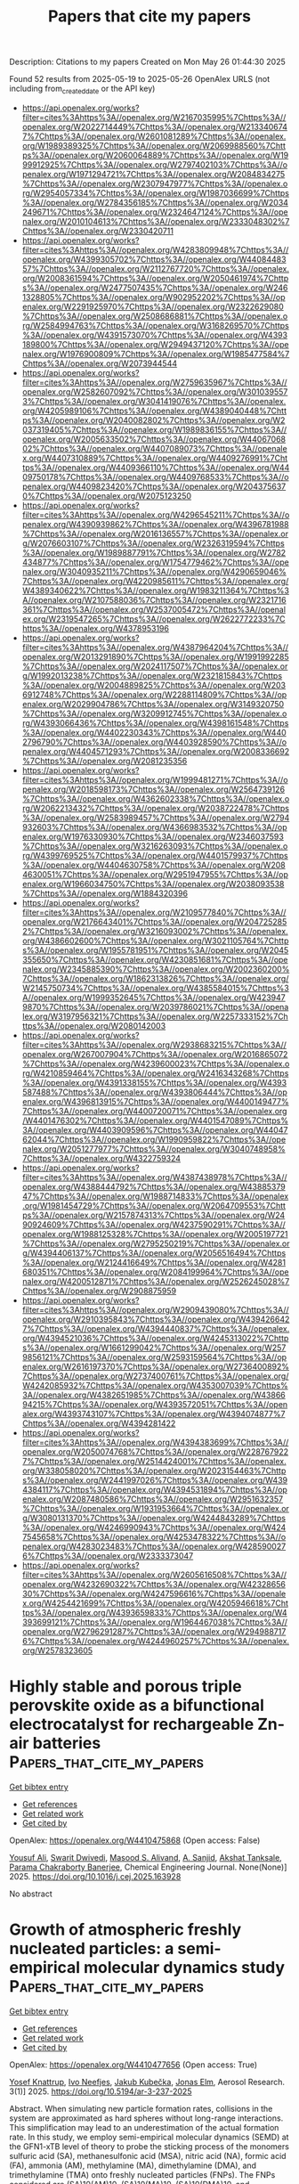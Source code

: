#+TITLE: Papers that cite my papers
Description: Citations to my papers
Created on Mon May 26 01:44:30 2025

Found 52 results from 2025-05-19 to 2025-05-26
OpenAlex URLS (not including from_created_date or the API key)
- [[https://api.openalex.org/works?filter=cites%3Ahttps%3A//openalex.org/W2167035995%7Chttps%3A//openalex.org/W2022714449%7Chttps%3A//openalex.org/W2133406747%7Chttps%3A//openalex.org/W2601081289%7Chttps%3A//openalex.org/W1989389325%7Chttps%3A//openalex.org/W2069988560%7Chttps%3A//openalex.org/W2060064889%7Chttps%3A//openalex.org/W1999912925%7Chttps%3A//openalex.org/W2797402103%7Chttps%3A//openalex.org/W1971294721%7Chttps%3A//openalex.org/W2084834275%7Chttps%3A//openalex.org/W2307947977%7Chttps%3A//openalex.org/W2954057334%7Chttps%3A//openalex.org/W1987036699%7Chttps%3A//openalex.org/W2784356185%7Chttps%3A//openalex.org/W2034249671%7Chttps%3A//openalex.org/W2324647124%7Chttps%3A//openalex.org/W2010104613%7Chttps%3A//openalex.org/W2333048302%7Chttps%3A//openalex.org/W2330420711]]
- [[https://api.openalex.org/works?filter=cites%3Ahttps%3A//openalex.org/W4283809948%7Chttps%3A//openalex.org/W4399305702%7Chttps%3A//openalex.org/W4408448357%7Chttps%3A//openalex.org/W2112767720%7Chttps%3A//openalex.org/W2008361594%7Chttps%3A//openalex.org/W2050461974%7Chttps%3A//openalex.org/W2477507435%7Chttps%3A//openalex.org/W2461328805%7Chttps%3A//openalex.org/W902952202%7Chttps%3A//openalex.org/W2291925970%7Chttps%3A//openalex.org/W2322629080%7Chttps%3A//openalex.org/W2508686881%7Chttps%3A//openalex.org/W2584994763%7Chttps%3A//openalex.org/W3168269570%7Chttps%3A//openalex.org/W4391573070%7Chttps%3A//openalex.org/W4393189800%7Chttps%3A//openalex.org/W2949437120%7Chttps%3A//openalex.org/W1976900809%7Chttps%3A//openalex.org/W1985477584%7Chttps%3A//openalex.org/W2073944544]]
- [[https://api.openalex.org/works?filter=cites%3Ahttps%3A//openalex.org/W2759635967%7Chttps%3A//openalex.org/W2582607092%7Chttps%3A//openalex.org/W3010395573%7Chttps%3A//openalex.org/W3041419076%7Chttps%3A//openalex.org/W4205989106%7Chttps%3A//openalex.org/W4389040448%7Chttps%3A//openalex.org/W2040082802%7Chttps%3A//openalex.org/W2037319405%7Chttps%3A//openalex.org/W1989836155%7Chttps%3A//openalex.org/W2005633502%7Chttps%3A//openalex.org/W4406706802%7Chttps%3A//openalex.org/W4407089073%7Chttps%3A//openalex.org/W4407310889%7Chttps%3A//openalex.org/W4409276991%7Chttps%3A//openalex.org/W4409366110%7Chttps%3A//openalex.org/W4409750178%7Chttps%3A//openalex.org/W4409768533%7Chttps%3A//openalex.org/W4409823420%7Chttps%3A//openalex.org/W2043756370%7Chttps%3A//openalex.org/W2075123250]]
- [[https://api.openalex.org/works?filter=cites%3Ahttps%3A//openalex.org/W4296545211%7Chttps%3A//openalex.org/W4390939862%7Chttps%3A//openalex.org/W4396781988%7Chttps%3A//openalex.org/W2016136557%7Chttps%3A//openalex.org/W2076603107%7Chttps%3A//openalex.org/W2326319594%7Chttps%3A//openalex.org/W1989887791%7Chttps%3A//openalex.org/W2782434877%7Chttps%3A//openalex.org/W1754779462%7Chttps%3A//openalex.org/W3040935211%7Chttps%3A//openalex.org/W4290659046%7Chttps%3A//openalex.org/W4220985611%7Chttps%3A//openalex.org/W4389340622%7Chttps%3A//openalex.org/W1983211364%7Chttps%3A//openalex.org/W2107588036%7Chttps%3A//openalex.org/W2321716361%7Chttps%3A//openalex.org/W2537005472%7Chttps%3A//openalex.org/W2319547265%7Chttps%3A//openalex.org/W2622772233%7Chttps%3A//openalex.org/W4378953196]]
- [[https://api.openalex.org/works?filter=cites%3Ahttps%3A//openalex.org/W4387964204%7Chttps%3A//openalex.org/W2013291890%7Chttps%3A//openalex.org/W1991992285%7Chttps%3A//openalex.org/W2024117507%7Chttps%3A//openalex.org/W1992013238%7Chttps%3A//openalex.org/W2321815843%7Chttps%3A//openalex.org/W2004889825%7Chttps%3A//openalex.org/W2036912748%7Chttps%3A//openalex.org/W2288114809%7Chttps%3A//openalex.org/W2029904786%7Chttps%3A//openalex.org/W3149320750%7Chttps%3A//openalex.org/W3209912745%7Chttps%3A//openalex.org/W4393066436%7Chttps%3A//openalex.org/W4398161548%7Chttps%3A//openalex.org/W4402230343%7Chttps%3A//openalex.org/W4402796790%7Chttps%3A//openalex.org/W4403928590%7Chttps%3A//openalex.org/W4404571293%7Chttps%3A//openalex.org/W2008336692%7Chttps%3A//openalex.org/W2081235356]]
- [[https://api.openalex.org/works?filter=cites%3Ahttps%3A//openalex.org/W1999481271%7Chttps%3A//openalex.org/W2018598173%7Chttps%3A//openalex.org/W2564739126%7Chttps%3A//openalex.org/W4362602338%7Chttps%3A//openalex.org/W2062213432%7Chttps%3A//openalex.org/W2038722478%7Chttps%3A//openalex.org/W2583989457%7Chttps%3A//openalex.org/W2794932603%7Chttps%3A//openalex.org/W4366983532%7Chttps%3A//openalex.org/W1976330930%7Chttps%3A//openalex.org/W2346037593%7Chttps%3A//openalex.org/W3216263093%7Chttps%3A//openalex.org/W4399769525%7Chttps%3A//openalex.org/W4401579937%7Chttps%3A//openalex.org/W4404630758%7Chttps%3A//openalex.org/W2084630051%7Chttps%3A//openalex.org/W2951947955%7Chttps%3A//openalex.org/W1966034750%7Chttps%3A//openalex.org/W2038093538%7Chttps%3A//openalex.org/W1884320396]]
- [[https://api.openalex.org/works?filter=cites%3Ahttps%3A//openalex.org/W2109577840%7Chttps%3A//openalex.org/W2176643401%7Chttps%3A//openalex.org/W2047252852%7Chttps%3A//openalex.org/W3216093002%7Chttps%3A//openalex.org/W4386602600%7Chttps%3A//openalex.org/W3021105764%7Chttps%3A//openalex.org/W1955781951%7Chttps%3A//openalex.org/W2045355650%7Chttps%3A//openalex.org/W4230851681%7Chttps%3A//openalex.org/W2345885390%7Chttps%3A//openalex.org/W2002360200%7Chttps%3A//openalex.org/W1862313826%7Chttps%3A//openalex.org/W2145750734%7Chttps%3A//openalex.org/W4385584015%7Chttps%3A//openalex.org/W1999352645%7Chttps%3A//openalex.org/W4239479870%7Chttps%3A//openalex.org/W2039786021%7Chttps%3A//openalex.org/W3197956321%7Chttps%3A//openalex.org/W2257333152%7Chttps%3A//openalex.org/W2080142003]]
- [[https://api.openalex.org/works?filter=cites%3Ahttps%3A//openalex.org/W2938683215%7Chttps%3A//openalex.org/W267007904%7Chttps%3A//openalex.org/W2016865072%7Chttps%3A//openalex.org/W4239600023%7Chttps%3A//openalex.org/W4210859464%7Chttps%3A//openalex.org/W2416343268%7Chttps%3A//openalex.org/W4391338155%7Chttps%3A//openalex.org/W4393587488%7Chttps%3A//openalex.org/W4393806444%7Chttps%3A//openalex.org/W4396813915%7Chttps%3A//openalex.org/W4400149477%7Chttps%3A//openalex.org/W4400720071%7Chttps%3A//openalex.org/W4401476302%7Chttps%3A//openalex.org/W4401547089%7Chttps%3A//openalex.org/W4403909596%7Chttps%3A//openalex.org/W4404762044%7Chttps%3A//openalex.org/W1990959822%7Chttps%3A//openalex.org/W2051277977%7Chttps%3A//openalex.org/W3040748958%7Chttps%3A//openalex.org/W4322759324]]
- [[https://api.openalex.org/works?filter=cites%3Ahttps%3A//openalex.org/W4387438978%7Chttps%3A//openalex.org/W4388444792%7Chttps%3A//openalex.org/W4388537947%7Chttps%3A//openalex.org/W1988714833%7Chttps%3A//openalex.org/W1981454729%7Chttps%3A//openalex.org/W2064709553%7Chttps%3A//openalex.org/W2157874313%7Chttps%3A//openalex.org/W2490924609%7Chttps%3A//openalex.org/W4237590291%7Chttps%3A//openalex.org/W1988125328%7Chttps%3A//openalex.org/W2005197721%7Chttps%3A//openalex.org/W2795250219%7Chttps%3A//openalex.org/W4394406137%7Chttps%3A//openalex.org/W2056516494%7Chttps%3A//openalex.org/W2124416649%7Chttps%3A//openalex.org/W4281680351%7Chttps%3A//openalex.org/W2084199964%7Chttps%3A//openalex.org/W4200512871%7Chttps%3A//openalex.org/W2526245028%7Chttps%3A//openalex.org/W2908875959]]
- [[https://api.openalex.org/works?filter=cites%3Ahttps%3A//openalex.org/W2909439080%7Chttps%3A//openalex.org/W2910395843%7Chttps%3A//openalex.org/W4394266427%7Chttps%3A//openalex.org/W4394440837%7Chttps%3A//openalex.org/W4394521036%7Chttps%3A//openalex.org/W4245313022%7Chttps%3A//openalex.org/W1661299042%7Chttps%3A//openalex.org/W2579856121%7Chttps%3A//openalex.org/W2593159564%7Chttps%3A//openalex.org/W2616197370%7Chttps%3A//openalex.org/W2736400892%7Chttps%3A//openalex.org/W2737400761%7Chttps%3A//openalex.org/W4242085932%7Chttps%3A//openalex.org/W4353007039%7Chttps%3A//openalex.org/W4382651985%7Chttps%3A//openalex.org/W4386694215%7Chttps%3A//openalex.org/W4393572051%7Chttps%3A//openalex.org/W4393743107%7Chttps%3A//openalex.org/W4394074877%7Chttps%3A//openalex.org/W4394281422]]
- [[https://api.openalex.org/works?filter=cites%3Ahttps%3A//openalex.org/W4394383699%7Chttps%3A//openalex.org/W2050074768%7Chttps%3A//openalex.org/W2287679227%7Chttps%3A//openalex.org/W2514424001%7Chttps%3A//openalex.org/W338058020%7Chttps%3A//openalex.org/W2023154463%7Chttps%3A//openalex.org/W2441997026%7Chttps%3A//openalex.org/W4394384117%7Chttps%3A//openalex.org/W4394531894%7Chttps%3A//openalex.org/W2087480586%7Chttps%3A//openalex.org/W2951632357%7Chttps%3A//openalex.org/W1931953664%7Chttps%3A//openalex.org/W3080131370%7Chttps%3A//openalex.org/W4244843289%7Chttps%3A//openalex.org/W4246990943%7Chttps%3A//openalex.org/W4247545658%7Chttps%3A//openalex.org/W4253478322%7Chttps%3A//openalex.org/W4283023483%7Chttps%3A//openalex.org/W4285900276%7Chttps%3A//openalex.org/W2333373047]]
- [[https://api.openalex.org/works?filter=cites%3Ahttps%3A//openalex.org/W2605616508%7Chttps%3A//openalex.org/W4232690322%7Chttps%3A//openalex.org/W4232865630%7Chttps%3A//openalex.org/W4247596616%7Chttps%3A//openalex.org/W4254421699%7Chttps%3A//openalex.org/W4205946618%7Chttps%3A//openalex.org/W4393659833%7Chttps%3A//openalex.org/W4393699121%7Chttps%3A//openalex.org/W1964467038%7Chttps%3A//openalex.org/W2796291287%7Chttps%3A//openalex.org/W2949887176%7Chttps%3A//openalex.org/W4244960257%7Chttps%3A//openalex.org/W2578323605]]

* Highly stable and porous triple perovskite oxide as a bifunctional electrocatalyst for rechargeable Zn-air batteries  :Papers_that_cite_my_papers:
:PROPERTIES:
:UUID: https://openalex.org/W4410475868
:TOPICS: Advanced battery technologies research, Electrocatalysts for Energy Conversion, Supercapacitor Materials and Fabrication
:PUBLICATION_DATE: 2025-05-01
:END:    
    
[[elisp:(doi-add-bibtex-entry "https://doi.org/10.1016/j.cej.2025.163928")][Get bibtex entry]] 

- [[elisp:(progn (xref--push-markers (current-buffer) (point)) (oa--referenced-works "https://openalex.org/W4410475868"))][Get references]]
- [[elisp:(progn (xref--push-markers (current-buffer) (point)) (oa--related-works "https://openalex.org/W4410475868"))][Get related work]]
- [[elisp:(progn (xref--push-markers (current-buffer) (point)) (oa--cited-by-works "https://openalex.org/W4410475868"))][Get cited by]]

OpenAlex: https://openalex.org/W4410475868 (Open access: False)
    
[[https://openalex.org/A5006480700][Yousuf Ali]], [[https://openalex.org/A5021797703][Swarit Dwivedi]], [[https://openalex.org/A5010731144][Masood S. Alivand]], [[https://openalex.org/A5051194214][A. Sanjid]], [[https://openalex.org/A5036838238][Akshat Tanksale]], [[https://openalex.org/A5053226382][Parama Chakraborty Banerjee]], Chemical Engineering Journal. None(None)] 2025. https://doi.org/10.1016/j.cej.2025.163928 
     
No abstract    

    

* Growth of atmospheric freshly nucleated particles: a semi-empirical molecular dynamics study  :Papers_that_cite_my_papers:
:PROPERTIES:
:UUID: https://openalex.org/W4410477656
:TOPICS: Atmospheric chemistry and aerosols, Atmospheric aerosols and clouds, Atmospheric Ozone and Climate
:PUBLICATION_DATE: 2025-05-19
:END:    
    
[[elisp:(doi-add-bibtex-entry "https://doi.org/10.5194/ar-3-237-2025")][Get bibtex entry]] 

- [[elisp:(progn (xref--push-markers (current-buffer) (point)) (oa--referenced-works "https://openalex.org/W4410477656"))][Get references]]
- [[elisp:(progn (xref--push-markers (current-buffer) (point)) (oa--related-works "https://openalex.org/W4410477656"))][Get related work]]
- [[elisp:(progn (xref--push-markers (current-buffer) (point)) (oa--cited-by-works "https://openalex.org/W4410477656"))][Get cited by]]

OpenAlex: https://openalex.org/W4410477656 (Open access: True)
    
[[https://openalex.org/A5074276899][Yosef Knattrup]], [[https://openalex.org/A5065532921][Ivo Neefjes]], [[https://openalex.org/A5014957190][Jakub Kubečka]], [[https://openalex.org/A5019033081][Jonas Elm]], Aerosol Research. 3(1)] 2025. https://doi.org/10.5194/ar-3-237-2025 
     
Abstract. When simulating new particle formation rates, collisions in the system are approximated as hard spheres without long-range interactions. This simplification may lead to an underestimation of the actual formation rate. In this study, we employ semi-empirical molecular dynamics (SEMD) at the GFN1-xTB level of theory to probe the sticking process of the monomers sulfuric acid (SA), methanesulfonic acid (MSA), nitric acid (NA), formic acid (FA), ammonia (AM), methylamine (MA), dimethylamine (DMA), and trimethylamine (TMA) onto freshly nucleated particles (FNPs). The FNPs considered are (SA)10(AM)10, (SA)10(MA)10, (SA)10(DMA)10, and (SA)10(TMA)10. In general, we find that the hard-sphere kinetic approximation, which neglects long-range interactions, significantly underestimates the number of collisions leading to sticking. By calculating the sticking coefficient from SEMD simulations, we obtain enhancement factors of 2.3 and 1.5 for the SA + (SA)10(AM)10 and AM + (SA)10(AM)10 collisions, respectively. A comparison with OPLS (optimized potentials for liquid simulations) all-atom force field simulations shows similar enhancement factors of 2.4 and 1.6 for the SA + (SA)10(AM)10 and AM + (SA)10(AM)10 collisions, respectively. Compared to the force field simulations, SEMD exhibits a more isotropic sticking behavior, with the probability remaining near unity for small offsets before rapidly dropping to 0 % beyond a certain offset. In contrast, the force field simulations show a more gradual decline in sticking probability due to certain orientations still leading to sticking. The largest discrepancy between the two methods occurs at lower collision velocities – below 200 m s−1 for SA and below 400 m s−1 for AM – where force field simulations, even for head-on collisions, predict low or zero sticking probability. This has previously been attributed to periodic repulsions between the rotating collision partners caused by fluctuations in their charge distributions. In contrast, SEMD simulations do not exhibit this behavior. Since these low velocities are not significantly populated in our simulations, both methods yield similar enhancement factors. However, for systems with larger effective masses, where such velocities are more prevalent, we would expect the two methods to diverge.    

    

* Another look at the often ignored role of oxygen functional groups in the oxygen reduction reaction: The promoting effect of carbonyls  :Papers_that_cite_my_papers:
:PROPERTIES:
:UUID: https://openalex.org/W4410478367
:TOPICS: Fuel Cells and Related Materials, Electrocatalysts for Energy Conversion, Electrochemical Analysis and Applications
:PUBLICATION_DATE: 2025-05-01
:END:    
    
[[elisp:(doi-add-bibtex-entry "https://doi.org/10.1016/j.carbon.2025.120449")][Get bibtex entry]] 

- [[elisp:(progn (xref--push-markers (current-buffer) (point)) (oa--referenced-works "https://openalex.org/W4410478367"))][Get references]]
- [[elisp:(progn (xref--push-markers (current-buffer) (point)) (oa--related-works "https://openalex.org/W4410478367"))][Get related work]]
- [[elisp:(progn (xref--push-markers (current-buffer) (point)) (oa--cited-by-works "https://openalex.org/W4410478367"))][Get cited by]]

OpenAlex: https://openalex.org/W4410478367 (Open access: False)
    
[[https://openalex.org/A5068951409][Rui S. Ribeiro]], [[https://openalex.org/A5060200821][Krzysztof Biernacki]], [[https://openalex.org/A5019754735][Marc Florent]], [[https://openalex.org/A5074119381][Alexandre L. Magalhães]], [[https://openalex.org/A5070534468][Teresa J. Bandosz]], [[https://openalex.org/A5064620990][M.F.R. Pereira]], Carbon. None(None)] 2025. https://doi.org/10.1016/j.carbon.2025.120449 
     
No abstract    

    

* A MoOx-incorporated RuAu composite electrocatalyst for the hydrogen evolution reaction in proton exchange membrane water electrolysis  :Papers_that_cite_my_papers:
:PROPERTIES:
:UUID: https://openalex.org/W4410479498
:TOPICS: Electrocatalysts for Energy Conversion, Fuel Cells and Related Materials, Hybrid Renewable Energy Systems
:PUBLICATION_DATE: 2025-01-01
:END:    
    
[[elisp:(doi-add-bibtex-entry "https://doi.org/10.1039/d5ta01235j")][Get bibtex entry]] 

- [[elisp:(progn (xref--push-markers (current-buffer) (point)) (oa--referenced-works "https://openalex.org/W4410479498"))][Get references]]
- [[elisp:(progn (xref--push-markers (current-buffer) (point)) (oa--related-works "https://openalex.org/W4410479498"))][Get related work]]
- [[elisp:(progn (xref--push-markers (current-buffer) (point)) (oa--cited-by-works "https://openalex.org/W4410479498"))][Get cited by]]

OpenAlex: https://openalex.org/W4410479498 (Open access: True)
    
[[https://openalex.org/A5100330932][Jae‐Won Lee]], [[https://openalex.org/A5101120097][Jinho Oh]], [[https://openalex.org/A5100702554][Junhyeong Kim]], [[https://openalex.org/A5045196711][Hee‐Young Park]], [[https://openalex.org/A5066553887][Sung Jong Yoo]], [[https://openalex.org/A5015927139][Hyung‐Kyu Lim]], [[https://openalex.org/A5067916861][Jong Hyun Jang]], [[https://openalex.org/A5011035713][Hyun S. Park]], [[https://openalex.org/A5060447793][Sung Ki Cho]], Journal of Materials Chemistry A. None(None)] 2025. https://doi.org/10.1039/d5ta01235j 
     
The electrocatalytic activity of RuAu for the hydrogen evolution reaction is improved by the formation of a composite with MoO x through electrodeposition.    

    

* Electrochemical reduction of CO2 on S-triazine-based g-C3N4 surface modified with metal and nonmetal atoms: A DFT study  :Papers_that_cite_my_papers:
:PROPERTIES:
:UUID: https://openalex.org/W4410487213
:TOPICS: CO2 Reduction Techniques and Catalysts, Advanced Photocatalysis Techniques, Ammonia Synthesis and Nitrogen Reduction
:PUBLICATION_DATE: 2025-05-19
:END:    
    
[[elisp:(doi-add-bibtex-entry "https://doi.org/10.1016/j.jcou.2025.103123")][Get bibtex entry]] 

- [[elisp:(progn (xref--push-markers (current-buffer) (point)) (oa--referenced-works "https://openalex.org/W4410487213"))][Get references]]
- [[elisp:(progn (xref--push-markers (current-buffer) (point)) (oa--related-works "https://openalex.org/W4410487213"))][Get related work]]
- [[elisp:(progn (xref--push-markers (current-buffer) (point)) (oa--cited-by-works "https://openalex.org/W4410487213"))][Get cited by]]

OpenAlex: https://openalex.org/W4410487213 (Open access: True)
    
[[https://openalex.org/A5080677285][Hadis Pirdadeh Beyranvand]], [[https://openalex.org/A5051591758][Zahra Tavangar]], Journal of CO2 Utilization. 97(None)] 2025. https://doi.org/10.1016/j.jcou.2025.103123 
     
No abstract    

    

* Rational Dual‐Atom Design to Boost Oxygen Reduction Reaction on Iron‐Based Electrocatalysts  :Papers_that_cite_my_papers:
:PROPERTIES:
:UUID: https://openalex.org/W4410490249
:TOPICS: Electrocatalysts for Energy Conversion, Fuel Cells and Related Materials, Advanced battery technologies research
:PUBLICATION_DATE: 2025-05-19
:END:    
    
[[elisp:(doi-add-bibtex-entry "https://doi.org/10.1002/smll.202502102")][Get bibtex entry]] 

- [[elisp:(progn (xref--push-markers (current-buffer) (point)) (oa--referenced-works "https://openalex.org/W4410490249"))][Get references]]
- [[elisp:(progn (xref--push-markers (current-buffer) (point)) (oa--related-works "https://openalex.org/W4410490249"))][Get related work]]
- [[elisp:(progn (xref--push-markers (current-buffer) (point)) (oa--cited-by-works "https://openalex.org/W4410490249"))][Get cited by]]

OpenAlex: https://openalex.org/W4410490249 (Open access: False)
    
[[https://openalex.org/A5089240577][Shengping You]], [[https://openalex.org/A5100460167][Chao Zhang]], [[https://openalex.org/A5058643018][Mingyu Yu]], [[https://openalex.org/A5101728798][Xin Tan]], [[https://openalex.org/A5028017378][Kaian Sun]], [[https://openalex.org/A5034122750][Yun Zheng]], [[https://openalex.org/A5089567081][Zewen Zhuang]], [[https://openalex.org/A5100321772][Wei Yan]], [[https://openalex.org/A5101499775][Jiujun Zhang]], Small. None(None)] 2025. https://doi.org/10.1002/smll.202502102 
     
Abstract The oxygen reduction reaction (ORR) is critical for energy conversion technologies like fuel cells and metal–air batteries. However, advancing efficient and stable ORR catalysts remains a significant challenge. Iron‐based single‐atom catalysts (Fe SACs) have emerged as promising alternatives to precious metals. However, their catalytic performance and stability remain constrained. Introducing a second metal (M) to construct Fe─M dual‐atom catalysts (Fe─M DACs) is an effective strategy to enhance the performance of Fe SACs. This review provides a comprehensive overview of the recent advancements in Fe‐based DACs for ORR. It begins by examining the structural advantages of Fe─M DACs from the perspectives of electronic structure and reaction pathways. Next, the precise synthetic strategies for DACs are discussed, and the structure–performance relationships are explored, highlighting the role of the second metal in improving catalytic activity and stability. The review also covers in situ characterization techniques for real‐time observation of catalytic dynamics and reaction intermediates. Finally, future directions for Fe─M DACs are proposed, emphasizing the integration of advanced experimental strategies with theoretical simulations as well as artificial intelligence/machine learning to design highly active and stable ORR catalysts, aiming to expand the application of Fe─M DACs in energy conversion and storage technologies.    

    

* The AI-Driven Transformation in New Materials Manufacturing and the Development of Intelligent Sports  :Papers_that_cite_my_papers:
:PROPERTIES:
:UUID: https://openalex.org/W4410494090
:TOPICS: Machine Learning in Materials Science
:PUBLICATION_DATE: 2025-05-19
:END:    
    
[[elisp:(doi-add-bibtex-entry "https://doi.org/10.3390/app15105667")][Get bibtex entry]] 

- [[elisp:(progn (xref--push-markers (current-buffer) (point)) (oa--referenced-works "https://openalex.org/W4410494090"))][Get references]]
- [[elisp:(progn (xref--push-markers (current-buffer) (point)) (oa--related-works "https://openalex.org/W4410494090"))][Get related work]]
- [[elisp:(progn (xref--push-markers (current-buffer) (point)) (oa--cited-by-works "https://openalex.org/W4410494090"))][Get cited by]]

OpenAlex: https://openalex.org/W4410494090 (Open access: True)
    
[[https://openalex.org/A5007345192][Fang Wang]], [[https://openalex.org/A5088296892][Shenhao Jiang]], [[https://openalex.org/A5027642792][Jun Li]], Applied Sciences. 15(10)] 2025. https://doi.org/10.3390/app15105667 
     
The advancement of materials science has had a profound, even revolutionary, impact on sports. Materials are used in the sports field, equipment, and sportswear, each with distinct functionality and safety requirements. Additionally, diverse sport-related data require physical devices for collection, analysis, and storage, which can be crucial in athlete selection, performance assessment, strategy planning, and training optimization. Artificial intelligence, with its strong cognitive abilities, learning capacity, large-scale data processing, and adaptability, can effectively enhance efficiency, reduce errors, and lower costs. The integration of advanced materials and artificial intelligence (AI) has significantly enhanced the efficiency and precision of research and development in sports-related technologies, while also facilitating the innovation of training methodologies through intelligent data analytics. This convergence has initiated a transformative phase in the digitalization of the sports industry. Anchored in both theoretical analysis and practical implementation, this study seeks to construct a systematic cognitive framework that elucidates the interrelationship between material science and AI technologies. The aim is to assist sports professionals in understanding and leveraging this technological shift to support strategic decision-making and to foster sustainable, high-quality development within the field.    

    

* Promoting oxygen evolution in proton exchange membrane water electrolysis: controlling the oxidation state of electrochemically fabricated iridium–cobalt oxide catalysts  :Papers_that_cite_my_papers:
:PROPERTIES:
:UUID: https://openalex.org/W4410494952
:TOPICS: Electrocatalysts for Energy Conversion, Fuel Cells and Related Materials, Advanced battery technologies research
:PUBLICATION_DATE: 2025-05-01
:END:    
    
[[elisp:(doi-add-bibtex-entry "https://doi.org/10.1016/j.jechem.2025.05.012")][Get bibtex entry]] 

- [[elisp:(progn (xref--push-markers (current-buffer) (point)) (oa--referenced-works "https://openalex.org/W4410494952"))][Get references]]
- [[elisp:(progn (xref--push-markers (current-buffer) (point)) (oa--related-works "https://openalex.org/W4410494952"))][Get related work]]
- [[elisp:(progn (xref--push-markers (current-buffer) (point)) (oa--cited-by-works "https://openalex.org/W4410494952"))][Get cited by]]

OpenAlex: https://openalex.org/W4410494952 (Open access: False)
    
[[https://openalex.org/A5006222668][Kyeong‐Rim Yeo]], [[https://openalex.org/A5100670374][Hoyoung Kim]], [[https://openalex.org/A5101978720][Liangliang Xu]], [[https://openalex.org/A5064765232][Seongbeen Kim]], [[https://openalex.org/A5067916861][Jong Hyun Jang]], [[https://openalex.org/A5100398117][Jinwoo Lee]], [[https://openalex.org/A5051642325][Soo‐Kil Kim]], Journal of Energy Chemistry. None(None)] 2025. https://doi.org/10.1016/j.jechem.2025.05.012 
     
No abstract    

    

* Pathways for martensitic high-pressure phase transitions in bismuth  :Papers_that_cite_my_papers:
:PROPERTIES:
:UUID: https://openalex.org/W4410496344
:TOPICS: High-pressure geophysics and materials, Intermetallics and Advanced Alloy Properties, Rare-earth and actinide compounds
:PUBLICATION_DATE: 2025-05-19
:END:    
    
[[elisp:(doi-add-bibtex-entry "https://doi.org/10.1103/physrevb.111.174111")][Get bibtex entry]] 

- [[elisp:(progn (xref--push-markers (current-buffer) (point)) (oa--referenced-works "https://openalex.org/W4410496344"))][Get references]]
- [[elisp:(progn (xref--push-markers (current-buffer) (point)) (oa--related-works "https://openalex.org/W4410496344"))][Get related work]]
- [[elisp:(progn (xref--push-markers (current-buffer) (point)) (oa--cited-by-works "https://openalex.org/W4410496344"))][Get cited by]]

OpenAlex: https://openalex.org/W4410496344 (Open access: False)
    
[[https://openalex.org/A5093927092][Tim Schaffrinna]], [[https://openalex.org/A5077613386][Christopher Schröck]], [[https://openalex.org/A5091906793][Victor Milman]], [[https://openalex.org/A5066300269][B. Winkler]], Physical review. B./Physical review. B. 111(17)] 2025. https://doi.org/10.1103/physrevb.111.174111 
     
No abstract    

    

* Electrodeposited Co Crystalline Islands Shelled with Facile Spontaneously Deposited Pt for Improved Oxygen Reduction  :Papers_that_cite_my_papers:
:PROPERTIES:
:UUID: https://openalex.org/W4410500418
:TOPICS: Electrocatalysts for Energy Conversion, Electrochemical Analysis and Applications, Fuel Cells and Related Materials
:PUBLICATION_DATE: 2025-05-18
:END:    
    
[[elisp:(doi-add-bibtex-entry "https://doi.org/10.3390/catal15050490")][Get bibtex entry]] 

- [[elisp:(progn (xref--push-markers (current-buffer) (point)) (oa--referenced-works "https://openalex.org/W4410500418"))][Get references]]
- [[elisp:(progn (xref--push-markers (current-buffer) (point)) (oa--related-works "https://openalex.org/W4410500418"))][Get related work]]
- [[elisp:(progn (xref--push-markers (current-buffer) (point)) (oa--cited-by-works "https://openalex.org/W4410500418"))][Get cited by]]

OpenAlex: https://openalex.org/W4410500418 (Open access: True)
    
[[https://openalex.org/A5024975320][Jelena Golubović]], [[https://openalex.org/A5011044808][Lazar Rakočević]], [[https://openalex.org/A5088436659][Vladimir Rajić]], [[https://openalex.org/A5031354236][Miloš Milović]], [[https://openalex.org/A5089753309][Svetlana Štrbac]], Catalysts. 15(5)] 2025. https://doi.org/10.3390/catal15050490 
     
The cobalt crystalline islands (Cocryst) were electrochemically deposited onto a glassy carbon (GC) support and then modified by a facile spontaneous deposition of platinum. The electrocatalytic activity of the resulting Cocryst-Pt core-shell catalyst was evaluated for the oxygen reduction reaction (ORR) in an alkaline medium. The XRD characterization of the Cocryst-Pt islands revealed that the cobalt core had a hexagonal close-packed (hcp) crystalline structure, and that the platinum shell exhibited a crystalline structure with a preferential (111) orientation. SEM images showed that the average lateral size of the Cocryst islands was 1.17 μm, which increased to 1.32 μm after adding platinum. The XPS analysis indicated that the outer layer of the bulk metallic Cocryst islands was fully oxidized. During the spontaneous deposition of platinum, the outer Co(OH)2 layer was dissolved, leaving the cobalt core in a metallic state, while the platinum shell remained only partially oxidized. The high electrochemically active surface area of the Cocryst-Pt/GC electrode, along with a suitable crystalline structure of the Cocryst-Pt islands, contributes to enhancing its ORR activity by providing a greater number of surface active sites for oxygen adsorption and subsequent reduction. The ORR on the Cocryst-Pt catalyst occurs via a four-electron reaction pathway, with onset and half-wave potentials of 1.07 V and 0.87 V, respectively, which exceed those of polycrystalline platinum and a commercial benchmark Pt/C.    

    

* Heterostructure of Fe3O4 Confined in Hierarchical Porous Carbon for Interface‐Enhanced Medical‐Grade H2O2 Electrosynthesis  :Papers_that_cite_my_papers:
:PROPERTIES:
:UUID: https://openalex.org/W4410502703
:TOPICS: Advanced battery technologies research, Electrocatalysts for Energy Conversion, CO2 Reduction Techniques and Catalysts
:PUBLICATION_DATE: 2025-05-19
:END:    
    
[[elisp:(doi-add-bibtex-entry "https://doi.org/10.1002/advs.202502388")][Get bibtex entry]] 

- [[elisp:(progn (xref--push-markers (current-buffer) (point)) (oa--referenced-works "https://openalex.org/W4410502703"))][Get references]]
- [[elisp:(progn (xref--push-markers (current-buffer) (point)) (oa--related-works "https://openalex.org/W4410502703"))][Get related work]]
- [[elisp:(progn (xref--push-markers (current-buffer) (point)) (oa--cited-by-works "https://openalex.org/W4410502703"))][Get cited by]]

OpenAlex: https://openalex.org/W4410502703 (Open access: True)
    
[[https://openalex.org/A5103097031][Yanan Shi]], [[https://openalex.org/A5100461206][Lili Zhang]], [[https://openalex.org/A5100700779][Chongyang Wang]], [[https://openalex.org/A5084697857][Shaohui Sun]], Advanced Science. None(None)] 2025. https://doi.org/10.1002/advs.202502388 
     
Abstract The electrocatalytic two‐electron oxygen reduction reaction (2e − ORR) presents an environmentally sustainable approach to produce hydrogen peroxide (H 2 O 2 ). Heterostructures coupling non‐noble transition metal oxides (TMOs) with carbon materials hold promise for 2e − ORR, but face challenges in controlling morphology, phase composition, and active centers. In this study, a hierarchically porous tremella‐like heterojunction characterized by ultrafine cubic Fe 3 O 4 nanoparticles within the amorphous carbon (UFe 3 O 4 @HPAC) is obtained using the integrated platform of green Fe‐based deep eutectic solvent via a two‐step annealing process. UFe 3 O 4 @HPAC exhibits remarkable overall and intrinsic 2e − ORR activity, delivering 96% H 2 O 2 selectivity and a turnover frequency (TOF) of 67.5 s −1 . Notably, UFe 3 O 4 @HPAC possesses superior H 2 O 2 production capabilities, showing long‐term stability of 100 h with a H 2 O 2 production rate of 8.1 g L −1 h −1 in flow‐cell, while achieving various medical‐grade H 2 O 2 concentrations (3.0–7.8 wt%). Additionally, integrating on‐site H 2 O 2 production with electro‐Fenton achieved rapid decomposition of contaminants. The unique heterostructure, with the synergistic effect of Fe 3 O 4 and amorphous carbon, enhances electronic conductivity. Moreover, the electronic redistribution at the interface of the heterostructure triggers the thermodynamically favorable multiple active sites of Fe and C centers for the 2e − ORR. This work offers a new perspective on transition metal‐based materials for H 2 O 2 production.    

    

* Competitive Optimization of Interfacial Water Dissociation and Hydroxyl Reductive Desorption of MoCoNi‐Based Catalysts for Superior Alkaline Hydrogen Evolution  :Papers_that_cite_my_papers:
:PROPERTIES:
:UUID: https://openalex.org/W4410506692
:TOPICS: Electrocatalysts for Energy Conversion, Catalytic Processes in Materials Science, Advanced battery technologies research
:PUBLICATION_DATE: 2025-05-19
:END:    
    
[[elisp:(doi-add-bibtex-entry "https://doi.org/10.1002/smll.202503278")][Get bibtex entry]] 

- [[elisp:(progn (xref--push-markers (current-buffer) (point)) (oa--referenced-works "https://openalex.org/W4410506692"))][Get references]]
- [[elisp:(progn (xref--push-markers (current-buffer) (point)) (oa--related-works "https://openalex.org/W4410506692"))][Get related work]]
- [[elisp:(progn (xref--push-markers (current-buffer) (point)) (oa--cited-by-works "https://openalex.org/W4410506692"))][Get cited by]]

OpenAlex: https://openalex.org/W4410506692 (Open access: False)
    
[[https://openalex.org/A5108388087][C.R. Yang]], [[https://openalex.org/A5054003993][Serhii Makovetskyi]], [[https://openalex.org/A5100674977][Yanqing Yang]], [[https://openalex.org/A5111461933][I. J. Hsu]], [[https://openalex.org/A5072808560][S. Jean Hsieh]], [[https://openalex.org/A5011601787][Yao‐Chang Lee]], [[https://openalex.org/A5033046341][Shu‐Chih Haw]], [[https://openalex.org/A5081721871][Fu‐Te Tsai]], [[https://openalex.org/A5073056697][Wen‐Feng Liaw]], Small. None(None)] 2025. https://doi.org/10.1002/smll.202503278 
     
Abstract Nano‐heterointerface serves as a catalytic center for water dissociation promoted by the concerted interaction of *OH on oxide and *H on nitride. Kinetic energetics of water dissociation and hydroxyl (de)stabilization are vital to surface coverage of reactive *H and surface charge for *OH reductive desorption. electron paramagnetic resonance spectra of DMPO‐H and DMPO‐OH unravel radical nature of water‐dissociated *H and *OH. coherent synergism of interfacial ensemble and electronic effects realizes TOF/η−ɛ d volcano as the net result of work‐function‐directed competition between interfacial water dissociation (covalent control) and *OH reductive desorption (ionic control) kinetics, manifesting that alkaline HER volcano shaped by d‐band descriptor originates from intricate balance guided by work function descriptor. Orchestrated with alkali metal cations on fine‐tuning covalent/ionic interaction between catalyst surface and water‐derived intermediates, microrod‐array N–MoCoNiAl/NF electrode (NF═Ni foam) drives 10 mA cm −2 at overpotential of 10 mV in 1 m KOH. The proposed pathway may provide insight into how the peculiar electronic structure of multi‐site heterojunction and the interfacial hard‐soft covalent/electrostatic interactions impact molecular‐level mechanism for efficient Volmer kinetics.    

    

* The importance of gas purity in catalytic ammonia synthesis  :Papers_that_cite_my_papers:
:PROPERTIES:
:UUID: https://openalex.org/W4410511974
:TOPICS: Ammonia Synthesis and Nitrogen Reduction, Catalytic Processes in Materials Science, Hydrogen Storage and Materials
:PUBLICATION_DATE: 2025-05-01
:END:    
    
[[elisp:(doi-add-bibtex-entry "https://doi.org/10.1016/j.jcat.2025.116223")][Get bibtex entry]] 

- [[elisp:(progn (xref--push-markers (current-buffer) (point)) (oa--referenced-works "https://openalex.org/W4410511974"))][Get references]]
- [[elisp:(progn (xref--push-markers (current-buffer) (point)) (oa--related-works "https://openalex.org/W4410511974"))][Get related work]]
- [[elisp:(progn (xref--push-markers (current-buffer) (point)) (oa--cited-by-works "https://openalex.org/W4410511974"))][Get cited by]]

OpenAlex: https://openalex.org/W4410511974 (Open access: True)
    
[[https://openalex.org/A5113319630][Simon I. Hansen]], [[https://openalex.org/A5020691398][Benjamin H. Sjo̷lin]], [[https://openalex.org/A5047189415][Ivano E. Castelli]], [[https://openalex.org/A5083050334][Tejs Vegge]], [[https://openalex.org/A5053573711][Anker Degn Jensen]], [[https://openalex.org/A5078066679][Jakob Munkholt Christensen]], Journal of Catalysis. None(None)] 2025. https://doi.org/10.1016/j.jcat.2025.116223 
     
No abstract    

    

* Theoretical Design of Cage-like Borophene Single Atom Catalyst for High Efficiency CO2RR  :Papers_that_cite_my_papers:
:PROPERTIES:
:UUID: https://openalex.org/W4410518950
:TOPICS: Catalytic Processes in Materials Science, CO2 Reduction Techniques and Catalysts, Carbon dioxide utilization in catalysis
:PUBLICATION_DATE: 2025-05-20
:END:    
    
[[elisp:(doi-add-bibtex-entry "https://doi.org/10.1021/acssuschemeng.5c02327")][Get bibtex entry]] 

- [[elisp:(progn (xref--push-markers (current-buffer) (point)) (oa--referenced-works "https://openalex.org/W4410518950"))][Get references]]
- [[elisp:(progn (xref--push-markers (current-buffer) (point)) (oa--related-works "https://openalex.org/W4410518950"))][Get related work]]
- [[elisp:(progn (xref--push-markers (current-buffer) (point)) (oa--cited-by-works "https://openalex.org/W4410518950"))][Get cited by]]

OpenAlex: https://openalex.org/W4410518950 (Open access: False)
    
[[https://openalex.org/A5100694688][Meiling Liu]], [[https://openalex.org/A5114099704][Fu Rao]], [[https://openalex.org/A5101314931][Chenggong He]], [[https://openalex.org/A5100385891][Tao Xu]], [[https://openalex.org/A5044538497][Chao Liu]], ACS Sustainable Chemistry & Engineering. None(None)] 2025. https://doi.org/10.1021/acssuschemeng.5c02327 
     
No abstract    

    

* Dissolved Fe species enable a cooperative solid–molecular mechanism for the oxygen evolution reaction on NiFe-based catalysts  :Papers_that_cite_my_papers:
:PROPERTIES:
:UUID: https://openalex.org/W4410521350
:TOPICS: Electrocatalysts for Energy Conversion, Catalytic Processes in Materials Science, Catalysis and Hydrodesulfurization Studies
:PUBLICATION_DATE: 2025-05-20
:END:    
    
[[elisp:(doi-add-bibtex-entry "https://doi.org/10.1038/s41929-025-01342-5")][Get bibtex entry]] 

- [[elisp:(progn (xref--push-markers (current-buffer) (point)) (oa--referenced-works "https://openalex.org/W4410521350"))][Get references]]
- [[elisp:(progn (xref--push-markers (current-buffer) (point)) (oa--related-works "https://openalex.org/W4410521350"))][Get related work]]
- [[elisp:(progn (xref--push-markers (current-buffer) (point)) (oa--cited-by-works "https://openalex.org/W4410521350"))][Get cited by]]

OpenAlex: https://openalex.org/W4410521350 (Open access: False)
    
[[https://openalex.org/A5080319288][Chunguang Kuai]], [[https://openalex.org/A5100352431][Liping Liu]], [[https://openalex.org/A5082609119][Anyang Hu]], [[https://openalex.org/A5100456387][Yan Zhang]], [[https://openalex.org/A5100398026][Yuxin Zhang]], [[https://openalex.org/A5090377488][Dawei Xia]], [[https://openalex.org/A5015462149][Dennis Nordlund]], [[https://openalex.org/A5064246875][Dimosthenis Sokaras]], [[https://openalex.org/A5051155268][Donato Decarolis]], [[https://openalex.org/A5008063541][Diego Gianolio]], [[https://openalex.org/A5040429065][Hongliang Xin]], [[https://openalex.org/A5103026408][Luxi Li]], [[https://openalex.org/A5074636244][Feng Lin]], Nature Catalysis. None(None)] 2025. https://doi.org/10.1038/s41929-025-01342-5 
     
No abstract    

    

* Functionalization of organic amine promoted clay-based solid amine sorbents for efficient and sustainable CO2 capture  :Papers_that_cite_my_papers:
:PROPERTIES:
:UUID: https://openalex.org/W4410529814
:TOPICS: Carbon Dioxide Capture Technologies, Membrane Separation and Gas Transport, Phase Equilibria and Thermodynamics
:PUBLICATION_DATE: 2025-05-01
:END:    
    
[[elisp:(doi-add-bibtex-entry "https://doi.org/10.1016/j.seppur.2025.133658")][Get bibtex entry]] 

- [[elisp:(progn (xref--push-markers (current-buffer) (point)) (oa--referenced-works "https://openalex.org/W4410529814"))][Get references]]
- [[elisp:(progn (xref--push-markers (current-buffer) (point)) (oa--related-works "https://openalex.org/W4410529814"))][Get related work]]
- [[elisp:(progn (xref--push-markers (current-buffer) (point)) (oa--cited-by-works "https://openalex.org/W4410529814"))][Get cited by]]

OpenAlex: https://openalex.org/W4410529814 (Open access: False)
    
[[https://openalex.org/A5100449180][Xiaoyu Li]], [[https://openalex.org/A5059969276][Yanrong Zhao]], [[https://openalex.org/A5005325251][Haiyang Xue]], [[https://openalex.org/A5100385888][Chenyu Wang]], [[https://openalex.org/A5113885773][Zheng Zhou]], [[https://openalex.org/A5065028842][Kang Peng]], Separation and Purification Technology. None(None)] 2025. https://doi.org/10.1016/j.seppur.2025.133658 
     
No abstract    

    

* Design Criteria for Single-Phase Non-Equiatomic Refractory High Entropy Alloys from the Nb-Ti-Zr System  :Papers_that_cite_my_papers:
:PROPERTIES:
:UUID: https://openalex.org/W4410534150
:TOPICS: High Entropy Alloys Studies, Intermetallics and Advanced Alloy Properties, High-Temperature Coating Behaviors
:PUBLICATION_DATE: 2025-01-01
:END:    
    
[[elisp:(doi-add-bibtex-entry "https://doi.org/10.2139/ssrn.5257209")][Get bibtex entry]] 

- [[elisp:(progn (xref--push-markers (current-buffer) (point)) (oa--referenced-works "https://openalex.org/W4410534150"))][Get references]]
- [[elisp:(progn (xref--push-markers (current-buffer) (point)) (oa--related-works "https://openalex.org/W4410534150"))][Get related work]]
- [[elisp:(progn (xref--push-markers (current-buffer) (point)) (oa--cited-by-works "https://openalex.org/W4410534150"))][Get cited by]]

OpenAlex: https://openalex.org/W4410534150 (Open access: False)
    
[[https://openalex.org/A5000771835][Sebastian Lech]], [[https://openalex.org/A5073635313][Jason Hattrick‐Simpers]], [[https://openalex.org/A5082581124][Elaf Anber]], [[https://openalex.org/A5002469414][Michael J. Waters]], [[https://openalex.org/A5044648126][Howard Joress]], [[https://openalex.org/A5044464775][Debashish Sur]], [[https://openalex.org/A5057560356][Emily F. Holcombe]], [[https://openalex.org/A5007838414][James M. Rondinelli]], [[https://openalex.org/A5073061221][John R. Scully]], [[https://openalex.org/A5076006704][Mitra L. Taheri]], No host. None(None)] 2025. https://doi.org/10.2139/ssrn.5257209 
     
No abstract    

    

* Triazolotriazine-based carbon nitride framework for hydrogen peroxide photoproduction  :Papers_that_cite_my_papers:
:PROPERTIES:
:UUID: https://openalex.org/W4410541471
:TOPICS: Advanced Photocatalysis Techniques, Gas Sensing Nanomaterials and Sensors, TiO2 Photocatalysis and Solar Cells
:PUBLICATION_DATE: 2025-05-20
:END:    
    
[[elisp:(doi-add-bibtex-entry "https://doi.org/10.1038/s43246-025-00827-x")][Get bibtex entry]] 

- [[elisp:(progn (xref--push-markers (current-buffer) (point)) (oa--referenced-works "https://openalex.org/W4410541471"))][Get references]]
- [[elisp:(progn (xref--push-markers (current-buffer) (point)) (oa--related-works "https://openalex.org/W4410541471"))][Get related work]]
- [[elisp:(progn (xref--push-markers (current-buffer) (point)) (oa--cited-by-works "https://openalex.org/W4410541471"))][Get cited by]]

OpenAlex: https://openalex.org/W4410541471 (Open access: True)
    
[[https://openalex.org/A5113893166][Peng Shang]], [[https://openalex.org/A5048351021][Xinbo Yang]], [[https://openalex.org/A5023886373][Xiangbin Zou]], [[https://openalex.org/A5101957410][Yuchuan Li]], [[https://openalex.org/A5103087303][Siping Pang]], Communications Materials. 6(1)] 2025. https://doi.org/10.1038/s43246-025-00827-x 
     
No abstract    

    

* Stability of Single-Atom Centers of MXenes under Anodic Polarization Conditions  :Papers_that_cite_my_papers:
:PROPERTIES:
:UUID: https://openalex.org/W4410543265
:TOPICS: MXene and MAX Phase Materials, 2D Materials and Applications, Graphene research and applications
:PUBLICATION_DATE: 2025-05-20
:END:    
    
[[elisp:(doi-add-bibtex-entry "https://doi.org/10.1021/acs.jpcc.5c01252")][Get bibtex entry]] 

- [[elisp:(progn (xref--push-markers (current-buffer) (point)) (oa--referenced-works "https://openalex.org/W4410543265"))][Get references]]
- [[elisp:(progn (xref--push-markers (current-buffer) (point)) (oa--related-works "https://openalex.org/W4410543265"))][Get related work]]
- [[elisp:(progn (xref--push-markers (current-buffer) (point)) (oa--cited-by-works "https://openalex.org/W4410543265"))][Get cited by]]

OpenAlex: https://openalex.org/W4410543265 (Open access: True)
    
[[https://openalex.org/A5006408002][Ling Meng]], [[https://openalex.org/A5102782406][Francesc Viñes]], [[https://openalex.org/A5012273051][Francesc Illas]], [[https://openalex.org/A5004991965][Kai S. Exner]], The Journal of Physical Chemistry C. None(None)] 2025. https://doi.org/10.1021/acs.jpcc.5c01252 
     
No abstract    

    

* Screening single/dual-atom oxidation of ammonia electrocatalysts on sulfur functionalized MXene: A first-principles approach  :Papers_that_cite_my_papers:
:PROPERTIES:
:UUID: https://openalex.org/W4410544807
:TOPICS: MXene and MAX Phase Materials, Ammonia Synthesis and Nitrogen Reduction, Advanced Photocatalysis Techniques
:PUBLICATION_DATE: 2025-05-21
:END:    
    
[[elisp:(doi-add-bibtex-entry "https://doi.org/10.1016/j.ijhydene.2025.05.178")][Get bibtex entry]] 

- [[elisp:(progn (xref--push-markers (current-buffer) (point)) (oa--referenced-works "https://openalex.org/W4410544807"))][Get references]]
- [[elisp:(progn (xref--push-markers (current-buffer) (point)) (oa--related-works "https://openalex.org/W4410544807"))][Get related work]]
- [[elisp:(progn (xref--push-markers (current-buffer) (point)) (oa--cited-by-works "https://openalex.org/W4410544807"))][Get cited by]]

OpenAlex: https://openalex.org/W4410544807 (Open access: False)
    
[[https://openalex.org/A5014210151][Hengquan Guo]], [[https://openalex.org/A5061113150][Sung Gu Kang]], [[https://openalex.org/A5002933973][Seung Geol Lee]], International Journal of Hydrogen Energy. 138(None)] 2025. https://doi.org/10.1016/j.ijhydene.2025.05.178 
     
No abstract    

    

* Optimizing Ferroelectricity in 2D Materials: Intralayer and Interlayer Engineering for Enhanced Photocatalysis  :Papers_that_cite_my_papers:
:PROPERTIES:
:UUID: https://openalex.org/W4410547823
:TOPICS: 2D Materials and Applications, MXene and MAX Phase Materials, Ferroelectric and Negative Capacitance Devices
:PUBLICATION_DATE: 2025-05-21
:END:    
    
[[elisp:(doi-add-bibtex-entry "https://doi.org/10.1002/adts.202500284")][Get bibtex entry]] 

- [[elisp:(progn (xref--push-markers (current-buffer) (point)) (oa--referenced-works "https://openalex.org/W4410547823"))][Get references]]
- [[elisp:(progn (xref--push-markers (current-buffer) (point)) (oa--related-works "https://openalex.org/W4410547823"))][Get related work]]
- [[elisp:(progn (xref--push-markers (current-buffer) (point)) (oa--cited-by-works "https://openalex.org/W4410547823"))][Get cited by]]

OpenAlex: https://openalex.org/W4410547823 (Open access: False)
    
[[https://openalex.org/A5100425390][Tianqi Zhang]], [[https://openalex.org/A5031553868][Zhipeng Yu]], [[https://openalex.org/A5081269725][João Paulo Cunha]], [[https://openalex.org/A5012155916][Najeeb ur Rehman Lashari]], [[https://openalex.org/A5057534534][İhsan Çaha]], [[https://openalex.org/A5080587663][Zhaohui Hou]], [[https://openalex.org/A5019915306][Hong Yin]], Advanced Theory and Simulations. None(None)] 2025. https://doi.org/10.1002/adts.202500284 
     
Abstract Ferroelectric materials exhibit inherent polarization characteristics that render them viable options for improving photocatalytic performance via efficient charge carrier separation. Nonetheless, the majority of two dimensional (2D) materials exhibit an absence of ferroelectric properties owing to their elevated symmetry, which presents obstacles for their utilization in photocatalysis. This study presents two novel strategies for inducing ferroelectricity in 2D materials: intralayer polarization, accomplished by substituting phosphorus atoms in black phosphorus (BP) with elements like nitrogen (N), arsenic (As), or antimony (Sb); and interlayer polarization, realized through a controlled heterostructure design. Density functional theory (DFT) simulations indicate that these tailored materials demonstrate markedly diminished overpotentials for the oxygen evolution reaction (OER) and carbon dioxide reduction reaction (CO 2 RR), with values as low as 1.04 and 1.12 eV, respectively. The materials exhibit competitive Gibbs free energy profiles for the hydrogen evolution process (HER), highlighting their adaptability. The findings provide a framework for utilizing intralayer and interlayer engineering to improve the ferroelectric characteristics of 2D materials, facilitating advanced applications in photocatalysis and renewable energy conversion.    

    

* Revealing the Joint Contribution of Potential and Water Molecules to the High CO2RR Activity of a Single Nickel Atom Catalyst  :Papers_that_cite_my_papers:
:PROPERTIES:
:UUID: https://openalex.org/W4410551641
:TOPICS: CO2 Reduction Techniques and Catalysts, Catalytic Processes in Materials Science, Electrocatalysts for Energy Conversion
:PUBLICATION_DATE: 2025-05-21
:END:    
    
[[elisp:(doi-add-bibtex-entry "https://doi.org/10.1021/acsanm.5c01569")][Get bibtex entry]] 

- [[elisp:(progn (xref--push-markers (current-buffer) (point)) (oa--referenced-works "https://openalex.org/W4410551641"))][Get references]]
- [[elisp:(progn (xref--push-markers (current-buffer) (point)) (oa--related-works "https://openalex.org/W4410551641"))][Get related work]]
- [[elisp:(progn (xref--push-markers (current-buffer) (point)) (oa--cited-by-works "https://openalex.org/W4410551641"))][Get cited by]]

OpenAlex: https://openalex.org/W4410551641 (Open access: False)
    
[[https://openalex.org/A5100406615][Siyuan Liu]], [[https://openalex.org/A5041959505][Zengxuan Chen]], [[https://openalex.org/A5007878936][Maohuai Wang]], [[https://openalex.org/A5014503942][Shoufu Cao]], [[https://openalex.org/A5068836161][Yiqun Lisa Yin]], [[https://openalex.org/A5072330706][Huashuo Zhang]], [[https://openalex.org/A5086671763][Zhaojie Wang]], [[https://openalex.org/A5110628899][Shuxian Wei]], [[https://openalex.org/A5086509673][Weifeng Lyu]], [[https://openalex.org/A5004933770][Xiaoqing Lü]], ACS Applied Nano Materials. None(None)] 2025. https://doi.org/10.1021/acsanm.5c01569 
     
No abstract    

    

* Deep CO2 Photoreduction by synergy of K+ doping and defective modulation over TiO2@K2Ti6O13 nanoribbon heterojunctions  :Papers_that_cite_my_papers:
:PROPERTIES:
:UUID: https://openalex.org/W4410553633
:TOPICS: Advanced Photocatalysis Techniques, Ga2O3 and related materials, Gas Sensing Nanomaterials and Sensors
:PUBLICATION_DATE: 2025-05-01
:END:    
    
[[elisp:(doi-add-bibtex-entry "https://doi.org/10.1016/j.jece.2025.117221")][Get bibtex entry]] 

- [[elisp:(progn (xref--push-markers (current-buffer) (point)) (oa--referenced-works "https://openalex.org/W4410553633"))][Get references]]
- [[elisp:(progn (xref--push-markers (current-buffer) (point)) (oa--related-works "https://openalex.org/W4410553633"))][Get related work]]
- [[elisp:(progn (xref--push-markers (current-buffer) (point)) (oa--cited-by-works "https://openalex.org/W4410553633"))][Get cited by]]

OpenAlex: https://openalex.org/W4410553633 (Open access: False)
    
[[https://openalex.org/A5020146176][Leiping Wang]], [[https://openalex.org/A5019624996][Shuai Liu]], [[https://openalex.org/A5021053544][Zun Man]], [[https://openalex.org/A5102805117][Xiaorong Dai]], [[https://openalex.org/A5112911798][Guangsuo Yu]], [[https://openalex.org/A5100671934][Honglei Zhang]], [[https://openalex.org/A5072659014][Hang Xiao]], [[https://openalex.org/A5115592890][Yang Meng]], Journal of environmental chemical engineering. None(None)] 2025. https://doi.org/10.1016/j.jece.2025.117221 
     
No abstract    

    

* Computational Evaluation of N8 Polynitrogen-Stabilized Single-Atom Catalysts for CO2 Reduction  :Papers_that_cite_my_papers:
:PROPERTIES:
:UUID: https://openalex.org/W4410558916
:TOPICS: CO2 Reduction Techniques and Catalysts, Catalytic Processes in Materials Science, Catalysis and Oxidation Reactions
:PUBLICATION_DATE: 2025-05-21
:END:    
    
[[elisp:(doi-add-bibtex-entry "https://doi.org/10.1021/acs.energyfuels.5c00856")][Get bibtex entry]] 

- [[elisp:(progn (xref--push-markers (current-buffer) (point)) (oa--referenced-works "https://openalex.org/W4410558916"))][Get references]]
- [[elisp:(progn (xref--push-markers (current-buffer) (point)) (oa--related-works "https://openalex.org/W4410558916"))][Get related work]]
- [[elisp:(progn (xref--push-markers (current-buffer) (point)) (oa--cited-by-works "https://openalex.org/W4410558916"))][Get cited by]]

OpenAlex: https://openalex.org/W4410558916 (Open access: False)
    
[[https://openalex.org/A5116088775][Melisa Bilgili]], [[https://openalex.org/A5102928996][Xianqin Wang]], [[https://openalex.org/A5035667249][Joshua Young]], Energy & Fuels. None(None)] 2025. https://doi.org/10.1021/acs.energyfuels.5c00856 
     
No abstract    

    

* An Ab-Initio Study of the Adsorption of H2O, NaCl, and Salt Water on Graphite and Graphene  :Papers_that_cite_my_papers:
:PROPERTIES:
:UUID: https://openalex.org/W4410566936
:TOPICS: Membrane-based Ion Separation Techniques, Hydrogen Storage and Materials, Advancements in Battery Materials
:PUBLICATION_DATE: 2025-04-25
:END:    
    
[[elisp:(doi-add-bibtex-entry "https://doi.org/10.5772/intechopen.1009496")][Get bibtex entry]] 

- [[elisp:(progn (xref--push-markers (current-buffer) (point)) (oa--referenced-works "https://openalex.org/W4410566936"))][Get references]]
- [[elisp:(progn (xref--push-markers (current-buffer) (point)) (oa--related-works "https://openalex.org/W4410566936"))][Get related work]]
- [[elisp:(progn (xref--push-markers (current-buffer) (point)) (oa--cited-by-works "https://openalex.org/W4410566936"))][Get cited by]]

OpenAlex: https://openalex.org/W4410566936 (Open access: False)
    
[[https://openalex.org/A5027614319][Abdellah Sellam]], [[https://openalex.org/A5100018725][Houda Khattab]], [[https://openalex.org/A5115673673][Mohammed Benchtia]], [[https://openalex.org/A5028595160][Abderrahim Bakak]], [[https://openalex.org/A5117624086][Mohamed Amine Souktani]], [[https://openalex.org/A5117624087][El Habib El Fakir]], [[https://openalex.org/A5117624088][Aymen Bourkab]], [[https://openalex.org/A5117624089][Rachid Mohallou]], [[https://openalex.org/A5038011435][Youssef Lghazi]], [[https://openalex.org/A5117624085][Omar Mounkach]], [[https://openalex.org/A5082657852][E.K. Hlil]], [[https://openalex.org/A5079268365][Abdelaziz Koumina]], [[https://openalex.org/A5023702309][Rodolphe Heyd]], IntechOpen eBooks. None(None)] 2025. https://doi.org/10.5772/intechopen.1009496 
     
In view of climate change, seawater desalination is of concern to mankind, as the most difficult step in water treatment is the isolation of NaCl from seawater. The methods currently used to disable seawater remain costly, so it is important to understand and improve other methods for reducing the cost of seawater filtration. An atomic-scale computational study of NaCl and H2O adsorption on graphite and graphene is presented, with the aim of estimating the ability of graphite-graphene to remove NaCl from seawater to obtain drinking water. The calculations are based on Density Functional Theory (DFT), using the Grid-based Projector-Augmented Wave (GPAW) approach, Atomistic Simulation Environment (ASE), and Quantum ESPRESSO methods. The main results of our work are the optimization of H2O and NaCl molecule energies and densities of molecular states, and the calculation of the optimal adsorption distance of these molecules on the adsorbent (graphite-graphene). The observed changes in adsorption energies and density of states of the adsorbent could be exploited in the perspective of seawater filter applications. Our results could contribute to the optimization of potential seawater filter applications. The present work provides interesting information to the theoretical and experimental communities working in this field of research. It opens up the debate on the adsorption of H2O and NaCl molecules on graphite and graphene.    

    

* Halogen Atom (Cl, Br, and I) Doping Effects on the Electronic Character and OER Performance of BiVO4 as a Photoanode Nanomaterial for Solar Water Splitting: A Theoretical Study  :Papers_that_cite_my_papers:
:PROPERTIES:
:UUID: https://openalex.org/W4410568081
:TOPICS: Advanced Photocatalysis Techniques, Copper-based nanomaterials and applications, Gas Sensing Nanomaterials and Sensors
:PUBLICATION_DATE: 2025-05-20
:END:    
    
[[elisp:(doi-add-bibtex-entry "https://doi.org/10.1021/acs.langmuir.5c00532")][Get bibtex entry]] 

- [[elisp:(progn (xref--push-markers (current-buffer) (point)) (oa--referenced-works "https://openalex.org/W4410568081"))][Get references]]
- [[elisp:(progn (xref--push-markers (current-buffer) (point)) (oa--related-works "https://openalex.org/W4410568081"))][Get related work]]
- [[elisp:(progn (xref--push-markers (current-buffer) (point)) (oa--cited-by-works "https://openalex.org/W4410568081"))][Get cited by]]

OpenAlex: https://openalex.org/W4410568081 (Open access: False)
    
[[https://openalex.org/A5101955907][Xinxia Li]], [[https://openalex.org/A5101767722][Yiteng Zhang]], [[https://openalex.org/A5054851122][Fang Zhou]], [[https://openalex.org/A5100659481][Xinliang Feng]], [[https://openalex.org/A5100585633][Ya Xu]], [[https://openalex.org/A5100395259][Huifang Li]], Langmuir. None(None)] 2025. https://doi.org/10.1021/acs.langmuir.5c00532 
     
Halogen elements, as common nonmetal dopants, have attracted significant attention for their potential in creating highly active photocatalysts. To improve the electronic property of BiVO4, a highly promising photoanode nanomaterial for solar water splitting, the halogen atom (Cl, Br, and I) doping strategy and underlying modification mechanisms were explored in detail by the first-principles calculations here. Formation energies confirmed that halogen doping at the O sites of BiVO4 is energetically favorable and can be realized experimentally. The conduction band minimum (CBM) energy level is stabilized and even shifted into the occupied electron states, while the valence band maximum (VBM) energy level is increased for BiVO4 upon halogen atom doping with a trend: I > Br > Cl. Furthermore, the n-type electron-donating behavior becomes increasingly significant with higher dopant mass concentrations, which is attributed to the lower electronegativity of introduced halogen atoms compared to that of the substituted O atoms. Moreover, doping with Cl, Br, or I atoms induces strong spin polarization and effectively suppresses the recombination of photogenerated electron-hole pairs in BiVO4. Furthermore, H2O adsorption energy and Gibbs free energy change (ΔG) results for each fundamental stage confirmed that the oxygen evolution reaction (OER) process is favored by such an n-type doping method. All of these results proved that halogen atom (Cl, Br, and I) doping is a reliable strategy to improve photoelectrical properties, consequently boosting the photocatalytic performance of BiVO4 through modifications to its electronic structure.    

    

* A tutorial on the modeling of the heterogenous captured CO2 electroreduction reaction and first principles electrochemical modeling  :Papers_that_cite_my_papers:
:PROPERTIES:
:UUID: https://openalex.org/W4410569494
:TOPICS: CO2 Reduction Techniques and Catalysts, Ionic liquids properties and applications, Advanced Thermoelectric Materials and Devices
:PUBLICATION_DATE: 2025-01-01
:END:    
    
[[elisp:(doi-add-bibtex-entry "https://doi.org/10.1039/d4cs01210k")][Get bibtex entry]] 

- [[elisp:(progn (xref--push-markers (current-buffer) (point)) (oa--referenced-works "https://openalex.org/W4410569494"))][Get references]]
- [[elisp:(progn (xref--push-markers (current-buffer) (point)) (oa--related-works "https://openalex.org/W4410569494"))][Get related work]]
- [[elisp:(progn (xref--push-markers (current-buffer) (point)) (oa--cited-by-works "https://openalex.org/W4410569494"))][Get cited by]]

OpenAlex: https://openalex.org/W4410569494 (Open access: False)
    
[[https://openalex.org/A5080790885][Robert M. Kowalski]], [[https://openalex.org/A5028424510][Dongfang Cheng]], [[https://openalex.org/A5025258970][Philippe Sautet]], Chemical Society Reviews. None(None)] 2025. https://doi.org/10.1039/d4cs01210k 
     
We review the modelling and mechanism of the electroreduction of captured CO 2 which bypasses the energetically unfavorable release of CO 2 from the capture agent by directly reducing CO 2 in its captured form.    

    

* Atomically Mixed High‐Entropy‐Alloy Nanoframes with 3D Subnanometer‐Thick Electrocatalytic Surfaces  :Papers_that_cite_my_papers:
:PROPERTIES:
:UUID: https://openalex.org/W4410569667
:TOPICS: Machine Learning in Materials Science, Electrocatalysts for Energy Conversion, Advanced Memory and Neural Computing
:PUBLICATION_DATE: 2025-05-20
:END:    
    
[[elisp:(doi-add-bibtex-entry "https://doi.org/10.1002/adfm.202505927")][Get bibtex entry]] 

- [[elisp:(progn (xref--push-markers (current-buffer) (point)) (oa--referenced-works "https://openalex.org/W4410569667"))][Get references]]
- [[elisp:(progn (xref--push-markers (current-buffer) (point)) (oa--related-works "https://openalex.org/W4410569667"))][Get related work]]
- [[elisp:(progn (xref--push-markers (current-buffer) (point)) (oa--cited-by-works "https://openalex.org/W4410569667"))][Get cited by]]

OpenAlex: https://openalex.org/W4410569667 (Open access: False)
    
[[https://openalex.org/A5055313063][Chih‐Yi Lin]], [[https://openalex.org/A5037737403][Zuoli He]], [[https://openalex.org/A5023267010][Jui‐Tai Lin]], [[https://openalex.org/A5084159602][Chun‐Wei Chang]], [[https://openalex.org/A5082481183][Yueh‐Chun Hsiao]], [[https://openalex.org/A5111416589][Shang‐Cheng Lin]], [[https://openalex.org/A5092073889][Yi Chen]], [[https://openalex.org/A5101872559][Yumei Huang]], [[https://openalex.org/A5100398118][Jeong Yong Lee]], [[https://openalex.org/A5052311733][Chih‐Wen Pao]], [[https://openalex.org/A5076613207][Kun‐Han Lin]], [[https://openalex.org/A5103513668][Alexander J. Cowan]], [[https://openalex.org/A5101553811][Tung‐Han Yang]], Advanced Functional Materials. None(None)] 2025. https://doi.org/10.1002/adfm.202505927 
     
Abstract High‐entropy‐alloy (HEA) nanocrystals, characterized by multicomponent solid solutions and synergistic effects, hold great potential in catalysis. However, synthesizing HEA hollow nanocrystals with 3D architectures and controlled surface atomic arrangements to enhance catalytic activity and durability remains challenging. Highly active and durable electrocatalysts are presented, derived from Pd@HEA core‐shell nanocrystals featuring a few HEA atomic layers containing five platinum‐group metals, synthesized via a Fe(III)‐based wet etching strategy. The controlled etching process transformed Pd@HEA core‐shell nanocubes enclosed by {100} facets into Pd@HEA porous nanocubes, HEA cubic nanocages, and eventually, HEA cubic nanoframes composed of subnanometer‐thick ridges dominated by {110} facets, vacancies, and step atoms. Electron microscopy and synchrotron X‐ray absorption spectroscopy revealed the randomly mixed coordination environments of the constituent elements, underscoring the excellent atomic mixing within the nanoframes. These nanoframes demonstrated a 9.72‐fold higher acidic hydrogen evolution reaction (HER) specific activity at an overpotential of −0.1 V than commercial Pt/C catalysts, remarkable durability after 15 000 potential cycles, and competitive performance as cathode catalysts for practical applications in proton exchange membrane water electrolyzers. Density functional theory calculations attributed the superior HER performance to {110}‐enclosed atomically mixed surfaces and low‐coordination sites, optimizing hydrogen adsorption free energy (ΔG H* ) near the ideal value of 0.    

    

* Hybridizing Electrode Interface Structures in Protonic Ceramic Cells for Durable, Reversible Hydrogen and Power Generation  :Papers_that_cite_my_papers:
:PROPERTIES:
:UUID: https://openalex.org/W4410570877
:TOPICS: Advancements in Solid Oxide Fuel Cells, Electrocatalysts for Energy Conversion, Advanced battery technologies research
:PUBLICATION_DATE: 2025-05-20
:END:    
    
[[elisp:(doi-add-bibtex-entry "https://doi.org/10.1002/adma.202503649")][Get bibtex entry]] 

- [[elisp:(progn (xref--push-markers (current-buffer) (point)) (oa--referenced-works "https://openalex.org/W4410570877"))][Get references]]
- [[elisp:(progn (xref--push-markers (current-buffer) (point)) (oa--related-works "https://openalex.org/W4410570877"))][Get related work]]
- [[elisp:(progn (xref--push-markers (current-buffer) (point)) (oa--cited-by-works "https://openalex.org/W4410570877"))][Get cited by]]

OpenAlex: https://openalex.org/W4410570877 (Open access: False)
    
[[https://openalex.org/A5053671881][Shuanglin Zheng]], [[https://openalex.org/A5101534467][Bin Liu]], [[https://openalex.org/A5007927001][Guntae Kim]], [[https://openalex.org/A5003457777][Iman Ghamarian]], [[https://openalex.org/A5103082408][Sooraj Patel]], [[https://openalex.org/A5084307013][Hanping Ding]], Advanced Materials. None(None)] 2025. https://doi.org/10.1002/adma.202503649 
     
Abstract Protonic ceramic electrochemical cells (PCECs) represent a transformative technology for sustainable hydrogen production and power generation by converting energy between chemical and electrical forms. Operating at intermediate temperatures, PCECs utilize proton‐conducting electrolytes, achieving high efficiency and reduced degradation. However, a major bottleneck lies at the oxygen electrode due to sluggish kinetics and limited active sites. To address this, we present a hybrid oxygen electrode featuring PrNi 0.7 Co 0.3 O 3–δ (PNC) backbone infused with oxygen vacancy‐rich praseodymium oxide (PrO x ) nanoparticles. This design leverages the interplay between surface and bulk properties to enhance oxygen adsorption, diffusion, and catalytic kinetics. The PrO x introduces abundant oxygen vacancies and modulates the d ‐band center for optimal adsorption energy, while the PNC backbone provides robust proton conduction and stabilizes reaction intermediates. Cells incorporating this hybrid electrode demonstrate a peak power density of 1.56 W cm −2 at 600 °C in fuel cell mode and a current density of 2.25 A cm −2 at 1.30 V in electrolysis mode. Faradaic and energy efficiency reach 96.8% and 89.9%, respectively, with exceptional thermal cycling stability and reduced polarization resistance (0.079 Ω cm 2 ). This study underscores the potential of advanced electrode architectures to enhance the efficiency, durability, and applicability of PCECs in renewable energy systems.    

    

* Modulating electronic structure of Fe atomic cluster by Cu single-atom sites for enhanced oxygen reduction reaction  :Papers_that_cite_my_papers:
:PROPERTIES:
:UUID: https://openalex.org/W4410571796
:TOPICS: Electrocatalysts for Energy Conversion, Catalytic Processes in Materials Science, Nanomaterials for catalytic reactions
:PUBLICATION_DATE: 2025-05-21
:END:    
    
[[elisp:(doi-add-bibtex-entry "https://doi.org/10.1007/s12598-025-03342-7")][Get bibtex entry]] 

- [[elisp:(progn (xref--push-markers (current-buffer) (point)) (oa--referenced-works "https://openalex.org/W4410571796"))][Get references]]
- [[elisp:(progn (xref--push-markers (current-buffer) (point)) (oa--related-works "https://openalex.org/W4410571796"))][Get related work]]
- [[elisp:(progn (xref--push-markers (current-buffer) (point)) (oa--cited-by-works "https://openalex.org/W4410571796"))][Get cited by]]

OpenAlex: https://openalex.org/W4410571796 (Open access: False)
    
[[https://openalex.org/A5039733360][Jing Wu]], [[https://openalex.org/A5034317383][Jian Rong]], [[https://openalex.org/A5044404546][W. J. Chen]], [[https://openalex.org/A5103116774][Chaosheng Wang]], [[https://openalex.org/A5020831304][Chun Feng]], [[https://openalex.org/A5029004780][Huaisheng Ao]], [[https://openalex.org/A5036096931][Chengzhang Zhu]], [[https://openalex.org/A5100727261][Yuzhe Zhang]], [[https://openalex.org/A5100735595][Zhongyu Li]], Rare Metals. None(None)] 2025. https://doi.org/10.1007/s12598-025-03342-7 
     
No abstract    

    

* Carbon-Doped Graphitic Carbon Nitride Inorganic Filler in Solid Polymer Electrolytes for All-Solid-State Batteries  :Papers_that_cite_my_papers:
:PROPERTIES:
:UUID: https://openalex.org/W4410577218
:TOPICS: Advanced Battery Materials and Technologies, Advancements in Battery Materials, Supercapacitor Materials and Fabrication
:PUBLICATION_DATE: 2025-05-21
:END:    
    
[[elisp:(doi-add-bibtex-entry "https://doi.org/10.1021/acsami.4c18540")][Get bibtex entry]] 

- [[elisp:(progn (xref--push-markers (current-buffer) (point)) (oa--referenced-works "https://openalex.org/W4410577218"))][Get references]]
- [[elisp:(progn (xref--push-markers (current-buffer) (point)) (oa--related-works "https://openalex.org/W4410577218"))][Get related work]]
- [[elisp:(progn (xref--push-markers (current-buffer) (point)) (oa--cited-by-works "https://openalex.org/W4410577218"))][Get cited by]]

OpenAlex: https://openalex.org/W4410577218 (Open access: False)
    
[[https://openalex.org/A5100624617][Yu Kang]], [[https://openalex.org/A5039178664][Ju Ye Kim]], [[https://openalex.org/A5079033739][Yu Jin Hong]], [[https://openalex.org/A5025350827][Da Eun Han]], [[https://openalex.org/A5000059145][Hyo Won Bae]], [[https://openalex.org/A5103246480][Dong Wook Kim]], [[https://openalex.org/A5033440818][Kyu Hyoung Lee]], [[https://openalex.org/A5049777382][Andrew A. Peterson]], [[https://openalex.org/A5010952505][Mihye Wu]], ACS Applied Materials & Interfaces. None(None)] 2025. https://doi.org/10.1021/acsami.4c18540 
     
In the quest to enhance the safety of lithium-ion batteries, substantial research is underway to develop all-solid-state batteries, facing challenges in achieving high ion conductivity in solid electrolytes. This study aims to enhance the ion conductivity by incorporating carbon-doped graphitic carbon nitride (C-doped g-C3N4) microspheres as an inorganic filler into the poly(ethylene oxide)-based solid polymer electrolyte (SPE). Leveraging the advantageous properties of g-C3N4 as an effective inorganic filler by enhancing its Lewis acid-base interactions with lithium, we modified g-C3N4 through carbon doping to improve the ionic conductivity of the SPE. Our experimental analysis supports the increased lithium transference number after hybridizing electrolytes with C-doped g-C3N4, signifying heightened ion mobility resulting from carbon substitution on g-C3N4. Subsequent density functional theory (DFT) calculations reveal increased lithium binding energy due to the carbon doping of g-C3N4, thereby ultimately enhancing the ion conductivity by promoting salt dissociation. Optimizing carbon doping levels and hybrid electrolyte composition yields improved ion conductivity and electrochemical performance, with optimal outcomes observed at 7% C-doped g-C3N4 with SPE. Evaluation in a pouch cell with the NCM811 cathode underscores the applicability of the hybrid electrolyte on a large scale, showcasing promising advancements in battery technology. Our carbon-doped g-C3N4 filler demonstrates promising potential in advancing ion conductivity through enhanced salt dissociations.    

    

* Interfacial Electron Engineering Unlocks Efficient Nitrate Electrosynthesis by Balancing Nitrogen Activation and Oxygen Evolution  :Papers_that_cite_my_papers:
:PROPERTIES:
:UUID: https://openalex.org/W4410577480
:TOPICS: Ammonia Synthesis and Nitrogen Reduction, Electrocatalysts for Energy Conversion, Advanced Photocatalysis Techniques
:PUBLICATION_DATE: 2025-05-21
:END:    
    
[[elisp:(doi-add-bibtex-entry "https://doi.org/10.1021/acscatal.5c01568")][Get bibtex entry]] 

- [[elisp:(progn (xref--push-markers (current-buffer) (point)) (oa--referenced-works "https://openalex.org/W4410577480"))][Get references]]
- [[elisp:(progn (xref--push-markers (current-buffer) (point)) (oa--related-works "https://openalex.org/W4410577480"))][Get related work]]
- [[elisp:(progn (xref--push-markers (current-buffer) (point)) (oa--cited-by-works "https://openalex.org/W4410577480"))][Get cited by]]

OpenAlex: https://openalex.org/W4410577480 (Open access: False)
    
[[https://openalex.org/A5113893425][Haixia Zeng]], [[https://openalex.org/A5082044357][Dashuai Wang]], [[https://openalex.org/A5090056715][Cheng‐Jie Yang]], [[https://openalex.org/A5047174251][Chung‐Li Dong]], [[https://openalex.org/A5050094468][Weixiao Lin]], [[https://openalex.org/A5033534606][Xiahan Sang]], [[https://openalex.org/A5055040301][Bin Yang]], [[https://openalex.org/A5050720091][Zhongjian Li]], [[https://openalex.org/A5030455929][Siyu Yao]], [[https://openalex.org/A5109528878][Qinghua Zhang]], [[https://openalex.org/A5100660103][Jianguo Lü]], [[https://openalex.org/A5063701018][Lecheng Lei]], [[https://openalex.org/A5112505238][Yuanyuan Li]], [[https://openalex.org/A5084144922][Raúl D. Rodriguez]], [[https://openalex.org/A5074169832][Yang Hou]], ACS Catalysis. None(None)] 2025. https://doi.org/10.1021/acscatal.5c01568 
     
No abstract    

    

* Boost proton transfer in water oxidation by constructing local electric fields on BiVO4 photoanodes  :Papers_that_cite_my_papers:
:PROPERTIES:
:UUID: https://openalex.org/W4410577527
:TOPICS: Advanced Photocatalysis Techniques, Gas Sensing Nanomaterials and Sensors, Catalytic Processes in Materials Science
:PUBLICATION_DATE: 2025-05-01
:END:    
    
[[elisp:(doi-add-bibtex-entry "https://doi.org/10.1016/s1872-2067(25)64665-1")][Get bibtex entry]] 

- [[elisp:(progn (xref--push-markers (current-buffer) (point)) (oa--referenced-works "https://openalex.org/W4410577527"))][Get references]]
- [[elisp:(progn (xref--push-markers (current-buffer) (point)) (oa--related-works "https://openalex.org/W4410577527"))][Get related work]]
- [[elisp:(progn (xref--push-markers (current-buffer) (point)) (oa--cited-by-works "https://openalex.org/W4410577527"))][Get cited by]]

OpenAlex: https://openalex.org/W4410577527 (Open access: False)
    
[[https://openalex.org/A5034680487][Zhixing Guan]], [[https://openalex.org/A5088210619][Ying Zhang]], [[https://openalex.org/A5103835406][Fang‐Fang Feng]], [[https://openalex.org/A5100376706][Zhaohui Li]], [[https://openalex.org/A5100394353][Yanli Liu]], [[https://openalex.org/A5021758026][Zenghui Wu]], [[https://openalex.org/A5101184282][Xingxing Zheng]], [[https://openalex.org/A5113910842][Xionghui Fu]], [[https://openalex.org/A5100710891][Yuanming Zhang]], [[https://openalex.org/A5018461578][Wenbin Liao]], [[https://openalex.org/A5007634021][Jialu Chen]], [[https://openalex.org/A5037387606][Huajun Liu]], [[https://openalex.org/A5101704039][Yi Zhu]], [[https://openalex.org/A5035589049][Yongge Wei]], CHINESE JOURNAL OF CATALYSIS (CHINESE VERSION). 72(None)] 2025. https://doi.org/10.1016/s1872-2067(25)64665-1 
     
No abstract    

    

* Mesoporous bowl-like carbon support for boosting oxygen transport of fuel cell cathode  :Papers_that_cite_my_papers:
:PROPERTIES:
:UUID: https://openalex.org/W4410577565
:TOPICS: Fuel Cells and Related Materials, Electrocatalysts for Energy Conversion, Advancements in Solid Oxide Fuel Cells
:PUBLICATION_DATE: 2025-05-01
:END:    
    
[[elisp:(doi-add-bibtex-entry "https://doi.org/10.1016/s1872-2067(24)60285-8")][Get bibtex entry]] 

- [[elisp:(progn (xref--push-markers (current-buffer) (point)) (oa--referenced-works "https://openalex.org/W4410577565"))][Get references]]
- [[elisp:(progn (xref--push-markers (current-buffer) (point)) (oa--related-works "https://openalex.org/W4410577565"))][Get related work]]
- [[elisp:(progn (xref--push-markers (current-buffer) (point)) (oa--cited-by-works "https://openalex.org/W4410577565"))][Get cited by]]

OpenAlex: https://openalex.org/W4410577565 (Open access: False)
    
[[https://openalex.org/A5102331424][Mingjia Lu]], [[https://openalex.org/A5101375820][Jinhui Liang]], [[https://openalex.org/A5008975064][Binwen Zeng]], [[https://openalex.org/A5109869303][Wei Li]], [[https://openalex.org/A5101668891][Yunqi Li]], [[https://openalex.org/A5035083182][Q. Wang]], [[https://openalex.org/A5022039646][Yuhuai Li]], [[https://openalex.org/A5100420473][Hong Chen]], [[https://openalex.org/A5101474473][Jianzheng Li]], [[https://openalex.org/A5100760191][Yangyang Chen]], [[https://openalex.org/A5016317398][Lecheng Liang]], [[https://openalex.org/A5062744012][Li Du]], [[https://openalex.org/A5100611578][Yan Xiang]], [[https://openalex.org/A5086739878][Shijun Liao]], [[https://openalex.org/A5023031181][Zhiming Cui]], CHINESE JOURNAL OF CATALYSIS (CHINESE VERSION). 72(None)] 2025. https://doi.org/10.1016/s1872-2067(24)60285-8 
     
No abstract    

    

* Efficient One-Step Electrochemical Synthesis of Ammonia-Hydrogen Fuel for Clean Energy Applications  :Papers_that_cite_my_papers:
:PROPERTIES:
:UUID: https://openalex.org/W4410579061
:TOPICS: Ammonia Synthesis and Nitrogen Reduction, Advanced Photocatalysis Techniques, Catalytic Processes in Materials Science
:PUBLICATION_DATE: 2025-01-01
:END:    
    
[[elisp:(doi-add-bibtex-entry "https://doi.org/10.2139/ssrn.5263655")][Get bibtex entry]] 

- [[elisp:(progn (xref--push-markers (current-buffer) (point)) (oa--referenced-works "https://openalex.org/W4410579061"))][Get references]]
- [[elisp:(progn (xref--push-markers (current-buffer) (point)) (oa--related-works "https://openalex.org/W4410579061"))][Get related work]]
- [[elisp:(progn (xref--push-markers (current-buffer) (point)) (oa--cited-by-works "https://openalex.org/W4410579061"))][Get cited by]]

OpenAlex: https://openalex.org/W4410579061 (Open access: False)
    
[[https://openalex.org/A5103577828][Lei Miao]], [[https://openalex.org/A5113063644][xiaojiang mu]], [[https://openalex.org/A5033955428][Che–Wun Hong]], [[https://openalex.org/A5081668441][Zhongmei Yang]], [[https://openalex.org/A5100334506][Xiaoyang Wang]], No host. None(None)] 2025. https://doi.org/10.2139/ssrn.5263655 
     
No abstract    

    

* Ru-Doped Induced Phase Engineering of MoS2 for Boosting Electrocatalytic Hydrogen Evolution  :Papers_that_cite_my_papers:
:PROPERTIES:
:UUID: https://openalex.org/W4410581059
:TOPICS: Electrocatalysts for Energy Conversion, Advanced battery technologies research, Chalcogenide Semiconductor Thin Films
:PUBLICATION_DATE: 2025-05-21
:END:    
    
[[elisp:(doi-add-bibtex-entry "https://doi.org/10.3390/nano15100777")][Get bibtex entry]] 

- [[elisp:(progn (xref--push-markers (current-buffer) (point)) (oa--referenced-works "https://openalex.org/W4410581059"))][Get references]]
- [[elisp:(progn (xref--push-markers (current-buffer) (point)) (oa--related-works "https://openalex.org/W4410581059"))][Get related work]]
- [[elisp:(progn (xref--push-markers (current-buffer) (point)) (oa--cited-by-works "https://openalex.org/W4410581059"))][Get cited by]]

OpenAlex: https://openalex.org/W4410581059 (Open access: True)
    
[[https://openalex.org/A5100442483][Renjie Li]], [[https://openalex.org/A5034510572][Meng Yu]], [[https://openalex.org/A5100367667][Junjie Li]], [[https://openalex.org/A5100387146][Ning Wang]], [[https://openalex.org/A5028918261][Xiaolong Yang]], [[https://openalex.org/A5102823109][Yanhua Peng]], Nanomaterials. 15(10)] 2025. https://doi.org/10.3390/nano15100777 
     
Electrochemical hydrogen evolution reaction (HER) holds great potential as a sustainable strategy for green hydrogen production. However, it still faces significant challenges due to the lack of highly efficient electrocatalysts. Herein, a synergistic approach by incorporating Ru atoms into MoS2 nanosheets to optimize the structure and conductivity has been proposed, which could improve the HER performance of MoS2 under alkaline conditions. Combining theoretical calculations and structural characterizations, it is demonstrated that the Ru atom introduction leads to the localized distortions of MoS2, generating additional active sites for H* adsorption, and reduces the free energy to adsorb and desorb hydrogen. Furthermore, the Ru introduction makes partial transformation from the 2H phase to the 1T phase in MoS2, which results in the change of the electronic structure and further enhances the electrical conductivity. As a result, the Ru-doped MoS2 electrocatalysts exhibit the high HER activities with the low overpotentials of 61 mV and 79 mV at 10 mA cm−2 in 1.0 M KOH and alkaline seawater, respectively. This work provides a novel design strategy for enhancing HER activity through the synergistic modulation of structural and electronic properties, offering valuable insights for the development of efficient electrocatalysts for hydrogen evolution.    

    

* In Situ Formation of Multi-Principal Element Oxide on a Bulk Nanoporous Intermetallic Alloy for Ultra-Efficient Hydrogen Production at Ampere-Level Current Density  :Papers_that_cite_my_papers:
:PROPERTIES:
:UUID: https://openalex.org/W4410581537
:TOPICS: Electrocatalysts for Energy Conversion, Catalytic Processes in Materials Science, Nanoporous metals and alloys
:PUBLICATION_DATE: 2025-05-21
:END:    
    
[[elisp:(doi-add-bibtex-entry "https://doi.org/10.1021/acsami.5c03821")][Get bibtex entry]] 

- [[elisp:(progn (xref--push-markers (current-buffer) (point)) (oa--referenced-works "https://openalex.org/W4410581537"))][Get references]]
- [[elisp:(progn (xref--push-markers (current-buffer) (point)) (oa--related-works "https://openalex.org/W4410581537"))][Get related work]]
- [[elisp:(progn (xref--push-markers (current-buffer) (point)) (oa--cited-by-works "https://openalex.org/W4410581537"))][Get cited by]]

OpenAlex: https://openalex.org/W4410581537 (Open access: True)
    
[[https://openalex.org/A5101834465][Xiang Gao]], [[https://openalex.org/A5030831273][Wenyu Lü]], [[https://openalex.org/A5009117906][Shuo Shuang]], [[https://openalex.org/A5072264597][Quanfeng He]], [[https://openalex.org/A5079248747][Zhaoyi Ding]], [[https://openalex.org/A5101609715][Yujing Liu]], [[https://openalex.org/A5055789459][Baisong Guo]], [[https://openalex.org/A5051734783][Zhe Jia]], [[https://openalex.org/A5063564807][Shijun Zhao]], [[https://openalex.org/A5086923308][Yong Yang]], ACS Applied Materials & Interfaces. None(None)] 2025. https://doi.org/10.1021/acsami.5c03821 
     
Developing highly efficient and durable electrocatalysts for hydrogen production via water splitting remains a pivotal challenge for sustainable energy. In this work, we present a bulk nanoporous C15 intermetallic alloy synthesized through electrodealloying of a eutectic multiprincipal element precursor. Unlike conventional metallic nanostructures, this catalyst features an ultrathin multiprincipal element oxide (MPEO) layer, which generates abundant active sites and achieves exceptional hydrogen evolution reaction (HER) activity, surpassing most reported catalysts. Crucially, the material demonstrates unprecedented stability at industrial-level current densities (1 A/cm2 at 396 mV), enabled by operando amorphization of the MPEO layer during prolonged operation. This structural evolution stabilizes the catalyst-electrolyte interface while retaining intrinsic activity. Our findings redefine design principles for robust, high-performance electrocatalysts by integrating bulk intermetallic architectures with self-optimizing surface chemistry.    

    

* Oxygen Electrocatalytic Activity Investigation for a Single Co Atom with Diverse Coordination Environments on the h-BCN Monolayer  :Papers_that_cite_my_papers:
:PROPERTIES:
:UUID: https://openalex.org/W4410586448
:TOPICS: Electrocatalysts for Energy Conversion, Machine Learning in Materials Science, Fuel Cells and Related Materials
:PUBLICATION_DATE: 2025-05-22
:END:    
    
[[elisp:(doi-add-bibtex-entry "https://doi.org/10.1021/acsaem.5c00822")][Get bibtex entry]] 

- [[elisp:(progn (xref--push-markers (current-buffer) (point)) (oa--referenced-works "https://openalex.org/W4410586448"))][Get references]]
- [[elisp:(progn (xref--push-markers (current-buffer) (point)) (oa--related-works "https://openalex.org/W4410586448"))][Get related work]]
- [[elisp:(progn (xref--push-markers (current-buffer) (point)) (oa--cited-by-works "https://openalex.org/W4410586448"))][Get cited by]]

OpenAlex: https://openalex.org/W4410586448 (Open access: False)
    
[[https://openalex.org/A5112397184][Na Zhou]], [[https://openalex.org/A5114643506][Yanning Wang]], [[https://openalex.org/A5048351630][Jiao Wang]], [[https://openalex.org/A5109295600][Hang Zhang]], [[https://openalex.org/A5053417225][Panchao Zhao]], [[https://openalex.org/A5082665603][Hemu Pi]], [[https://openalex.org/A5029802757][Xiangping Chen]], [[https://openalex.org/A5025713069][Bosheng Zhang]], ACS Applied Energy Materials. None(None)] 2025. https://doi.org/10.1021/acsaem.5c00822 
     
No abstract    

    

* Recent advances in transition metal sulphide-based electrocatalysts for the oxygen and hydrogen evolution reactions  :Papers_that_cite_my_papers:
:PROPERTIES:
:UUID: https://openalex.org/W4410593681
:TOPICS: Electrocatalysts for Energy Conversion, Electrochemical Analysis and Applications, Advanced battery technologies research
:PUBLICATION_DATE: 2025-05-01
:END:    
    
[[elisp:(doi-add-bibtex-entry "https://doi.org/10.1016/j.surfin.2025.106784")][Get bibtex entry]] 

- [[elisp:(progn (xref--push-markers (current-buffer) (point)) (oa--referenced-works "https://openalex.org/W4410593681"))][Get references]]
- [[elisp:(progn (xref--push-markers (current-buffer) (point)) (oa--related-works "https://openalex.org/W4410593681"))][Get related work]]
- [[elisp:(progn (xref--push-markers (current-buffer) (point)) (oa--cited-by-works "https://openalex.org/W4410593681"))][Get cited by]]

OpenAlex: https://openalex.org/W4410593681 (Open access: False)
    
[[https://openalex.org/A5002900251][Tao Wang]], [[https://openalex.org/A5100434727][Jun Li]], [[https://openalex.org/A5032751718][Linfeng Xiao]], [[https://openalex.org/A5037393188][Sanshuang Gao]], [[https://openalex.org/A5103021818][Juan Yu]], [[https://openalex.org/A5101798343][Weiping Liu]], [[https://openalex.org/A5104308532][Qian Liu]], [[https://openalex.org/A5053355651][Guangzhi Hu]], Surfaces and Interfaces. None(None)] 2025. https://doi.org/10.1016/j.surfin.2025.106784 
     
No abstract    

    

* Application of rare earth elements in hydrogen-electric conversion-related catalysts  :Papers_that_cite_my_papers:
:PROPERTIES:
:UUID: https://openalex.org/W4410595175
:TOPICS: Electrocatalysts for Energy Conversion, Catalytic Processes in Materials Science, Ammonia Synthesis and Nitrogen Reduction
:PUBLICATION_DATE: 2025-05-01
:END:    
    
[[elisp:(doi-add-bibtex-entry "https://doi.org/10.1016/j.jre.2025.05.015")][Get bibtex entry]] 

- [[elisp:(progn (xref--push-markers (current-buffer) (point)) (oa--referenced-works "https://openalex.org/W4410595175"))][Get references]]
- [[elisp:(progn (xref--push-markers (current-buffer) (point)) (oa--related-works "https://openalex.org/W4410595175"))][Get related work]]
- [[elisp:(progn (xref--push-markers (current-buffer) (point)) (oa--cited-by-works "https://openalex.org/W4410595175"))][Get cited by]]

OpenAlex: https://openalex.org/W4410595175 (Open access: False)
    
[[https://openalex.org/A5100541691][Shuqi Yu]], [[https://openalex.org/A5100322126][Chen Liu]], [[https://openalex.org/A5053796723][Yungui Chen]], [[https://openalex.org/A5065448777][Yao Wang]], Journal of Rare Earths. None(None)] 2025. https://doi.org/10.1016/j.jre.2025.05.015 
     
No abstract    

    

* Preparation of Engineerable Solid Amine Beads for Efficient Carbon Dioxide Adsorption from Simulated Flue Gas  :Papers_that_cite_my_papers:
:PROPERTIES:
:UUID: https://openalex.org/W4410603061
:TOPICS: Carbon Dioxide Capture Technologies, Membrane Separation and Gas Transport, Gas Dynamics and Kinetic Theory
:PUBLICATION_DATE: 2025-05-22
:END:    
    
[[elisp:(doi-add-bibtex-entry "https://doi.org/10.1021/acs.iecr.5c00596")][Get bibtex entry]] 

- [[elisp:(progn (xref--push-markers (current-buffer) (point)) (oa--referenced-works "https://openalex.org/W4410603061"))][Get references]]
- [[elisp:(progn (xref--push-markers (current-buffer) (point)) (oa--related-works "https://openalex.org/W4410603061"))][Get related work]]
- [[elisp:(progn (xref--push-markers (current-buffer) (point)) (oa--cited-by-works "https://openalex.org/W4410603061"))][Get cited by]]

OpenAlex: https://openalex.org/W4410603061 (Open access: False)
    
[[https://openalex.org/A5036307588][Qiaoqiao Teng]], [[https://openalex.org/A5116546127][Eric Niyonsenga]], [[https://openalex.org/A5101997388][Penghao Liu]], [[https://openalex.org/A5100416057][Meiling Wang]], [[https://openalex.org/A5109663739][Yi‐Wen Cao]], [[https://openalex.org/A5101903279][Qi Meng]], [[https://openalex.org/A5101910711][Ninghong Jia]], [[https://openalex.org/A5084708876][Shengbin Chen]], Industrial & Engineering Chemistry Research. None(None)] 2025. https://doi.org/10.1021/acs.iecr.5c00596 
     
No abstract    

    

* Design of a Porous Silver Metal–Organic Cage with Accessible Ag(I) Active Sites for Enhanced Hydrogen Evolution Reaction in Alkaline Water  :Papers_that_cite_my_papers:
:PROPERTIES:
:UUID: https://openalex.org/W4410604928
:TOPICS: Metal-Organic Frameworks: Synthesis and Applications, Electrocatalysts for Energy Conversion, Advanced battery technologies research
:PUBLICATION_DATE: 2025-05-22
:END:    
    
[[elisp:(doi-add-bibtex-entry "https://doi.org/10.1021/acsaem.5c00877")][Get bibtex entry]] 

- [[elisp:(progn (xref--push-markers (current-buffer) (point)) (oa--referenced-works "https://openalex.org/W4410604928"))][Get references]]
- [[elisp:(progn (xref--push-markers (current-buffer) (point)) (oa--related-works "https://openalex.org/W4410604928"))][Get related work]]
- [[elisp:(progn (xref--push-markers (current-buffer) (point)) (oa--cited-by-works "https://openalex.org/W4410604928"))][Get cited by]]

OpenAlex: https://openalex.org/W4410604928 (Open access: False)
    
[[https://openalex.org/A5088999164][Ananya Debnath]], [[https://openalex.org/A5011890554][Nilankar Diyali]], [[https://openalex.org/A5007660858][Sangharaj Diyali]], [[https://openalex.org/A5098832732][Suraj Kumar Agrawalla]], [[https://openalex.org/A5035429319][Afshana Hassan]], [[https://openalex.org/A5025766735][Harshita Bagdwal]], [[https://openalex.org/A5045252599][Monika Singh]], [[https://openalex.org/A5007171575][Manzoor Ahmad Dar]], [[https://openalex.org/A5086771555][Chandra Shekhar Purohit]], [[https://openalex.org/A5106839400][Goutam Kumar Dalapati]], [[https://openalex.org/A5044415047][Bhaskar Biswas]], ACS Applied Energy Materials. None(None)] 2025. https://doi.org/10.1021/acsaem.5c00877 
     
No abstract    

    

* Grain Boundary Segregation in BCC Vanadium-based Alloys: Quantum-accurate Computed Segregation Spectra and Targeted Experimental Validations  :Papers_that_cite_my_papers:
:PROPERTIES:
:UUID: https://openalex.org/W4410606138
:TOPICS: Advanced materials and composites, Advanced Materials Characterization Techniques, X-ray Diffraction in Crystallography
:PUBLICATION_DATE: 2025-05-01
:END:    
    
[[elisp:(doi-add-bibtex-entry "https://doi.org/10.1016/j.actamat.2025.121169")][Get bibtex entry]] 

- [[elisp:(progn (xref--push-markers (current-buffer) (point)) (oa--referenced-works "https://openalex.org/W4410606138"))][Get references]]
- [[elisp:(progn (xref--push-markers (current-buffer) (point)) (oa--related-works "https://openalex.org/W4410606138"))][Get related work]]
- [[elisp:(progn (xref--push-markers (current-buffer) (point)) (oa--cited-by-works "https://openalex.org/W4410606138"))][Get cited by]]

OpenAlex: https://openalex.org/W4410606138 (Open access: False)
    
[[https://openalex.org/A5070800955][Malik Wagih]], [[https://openalex.org/A5040477096][Tianjiao Lei]], [[https://openalex.org/A5023371469][Daniel Ng]], [[https://openalex.org/A5055304339][Christopher A. Schuh]], Acta Materialia. None(None)] 2025. https://doi.org/10.1016/j.actamat.2025.121169 
     
No abstract    

    

* Finite-Temperature Double Proton Transfer in Formic Acid Dimer via Constrained Nuclear-Electronic Orbital Molecular Dynamics: Lower Barriers and Enhanced Rates from Nuclear Quantum Delocalization  :Papers_that_cite_my_papers:
:PROPERTIES:
:UUID: https://openalex.org/W4410610424
:TOPICS: Advanced Chemical Physics Studies, Catalysis and Oxidation Reactions, CO2 Reduction Techniques and Catalysts
:PUBLICATION_DATE: 2025-05-22
:END:    
    
[[elisp:(doi-add-bibtex-entry "https://doi.org/10.1021/acs.jctc.5c00532")][Get bibtex entry]] 

- [[elisp:(progn (xref--push-markers (current-buffer) (point)) (oa--referenced-works "https://openalex.org/W4410610424"))][Get references]]
- [[elisp:(progn (xref--push-markers (current-buffer) (point)) (oa--related-works "https://openalex.org/W4410610424"))][Get related work]]
- [[elisp:(progn (xref--push-markers (current-buffer) (point)) (oa--cited-by-works "https://openalex.org/W4410610424"))][Get cited by]]

OpenAlex: https://openalex.org/W4410610424 (Open access: False)
    
[[https://openalex.org/A5100727265][Yuzhe Zhang]], [[https://openalex.org/A5103756130][Zhe Liu]], [[https://openalex.org/A5104977762][Yang Yang]], Journal of Chemical Theory and Computation. None(None)] 2025. https://doi.org/10.1021/acs.jctc.5c00532 
     
Proton transfer plays a crucial role in various chemical and biological processes, yet accurately and efficiently describing such reactions remains challenging due to nuclear quantum effects (NQEs). In this work, we employ constrained nuclear-electronic orbital molecular dynamics (CNEO-MD), a method that inherently incorporates NQEs into classical dynamics to investigate double proton transfer in the formic acid dimer (FAD). Leveraging machine learning techniques, we efficiently construct free energy landscapes with NQEs at finite temperatures and obtain transition state theory (TST) rates. Transmission coefficients are further evaluated using flux-side correlation functions to obtain corrected rates that account for recrossing effects. CNEO-MD predicts significantly lowered free energy barriers and enhanced rates compared to conventional DFT-based ab initio molecular dynamics (AIMD), agreeing qualitatively with previous path-integral simulations. Additionally, we explore solvent effects using CNEO-MD with a dielectric continuum solvent model and find the change of the solvent model makes negligible effects. Our findings demonstrate the effectiveness of CNEO-MD in describing proton transfer reactions at finite temperatures and highlight its potential for applications in more complex systems.    

    

* Tailoring Selectivity in Graphene-based CO2 Reduction Catalysts: A First-Principles study  :Papers_that_cite_my_papers:
:PROPERTIES:
:UUID: https://openalex.org/W4410618719
:TOPICS: CO2 Reduction Techniques and Catalysts, Electrocatalysts for Energy Conversion, Catalytic Processes in Materials Science
:PUBLICATION_DATE: 2025-05-01
:END:    
    
[[elisp:(doi-add-bibtex-entry "https://doi.org/10.1016/j.surfin.2025.106787")][Get bibtex entry]] 

- [[elisp:(progn (xref--push-markers (current-buffer) (point)) (oa--referenced-works "https://openalex.org/W4410618719"))][Get references]]
- [[elisp:(progn (xref--push-markers (current-buffer) (point)) (oa--related-works "https://openalex.org/W4410618719"))][Get related work]]
- [[elisp:(progn (xref--push-markers (current-buffer) (point)) (oa--cited-by-works "https://openalex.org/W4410618719"))][Get cited by]]

OpenAlex: https://openalex.org/W4410618719 (Open access: False)
    
[[https://openalex.org/A5100677819][Yunxia He]], [[https://openalex.org/A5100616209][Jing Li]], [[https://openalex.org/A5101864398][Shuai Nie]], [[https://openalex.org/A5100341267][Qi Wang]], Surfaces and Interfaces. None(None)] 2025. https://doi.org/10.1016/j.surfin.2025.106787 
     
No abstract    

    

* SnSe nanosheets with Sn vacancies catalyse H2O2 production from water and oxygen at ambient conditions  :Papers_that_cite_my_papers:
:PROPERTIES:
:UUID: https://openalex.org/W4410621405
:TOPICS: Gas Sensing Nanomaterials and Sensors, Chalcogenide Semiconductor Thin Films, Advanced Photocatalysis Techniques
:PUBLICATION_DATE: 2025-05-23
:END:    
    
[[elisp:(doi-add-bibtex-entry "https://doi.org/10.1038/s41929-025-01335-4")][Get bibtex entry]] 

- [[elisp:(progn (xref--push-markers (current-buffer) (point)) (oa--referenced-works "https://openalex.org/W4410621405"))][Get references]]
- [[elisp:(progn (xref--push-markers (current-buffer) (point)) (oa--related-works "https://openalex.org/W4410621405"))][Get related work]]
- [[elisp:(progn (xref--push-markers (current-buffer) (point)) (oa--cited-by-works "https://openalex.org/W4410621405"))][Get cited by]]

OpenAlex: https://openalex.org/W4410621405 (Open access: False)
    
[[https://openalex.org/A5101388239][Xinyue Zhang]], [[https://openalex.org/A5060400342][Yangyang Wan]], [[https://openalex.org/A5101526653][Yi Wen]], [[https://openalex.org/A5079501658][Yingcai Zhu]], [[https://openalex.org/A5100410311][Hong Liu]], [[https://openalex.org/A5004144846][Jiaxiang Qiu]], [[https://openalex.org/A5046211719][Zhanpeng Zhu]], [[https://openalex.org/A5049586106][Zhongti Sun]], [[https://openalex.org/A5058641901][Xiang Gao]], [[https://openalex.org/A5101539453][Shulin Bai]], [[https://openalex.org/A5025490572][Yuqiao Zhang]], [[https://openalex.org/A5100363515][Long Zhang]], [[https://openalex.org/A5113394155][Xiaohong Yan]], [[https://openalex.org/A5100427569][Jianming Zhang]], [[https://openalex.org/A5101633990][Yong Liu]], [[https://openalex.org/A5100442643][Shun Li]], [[https://openalex.org/A5008598564][Li‐Dong Zhao]], Nature Catalysis. None(None)] 2025. https://doi.org/10.1038/s41929-025-01335-4 
     
No abstract    

    

* Recent Progress in Heteroatom-Containing Metalloporphyrin-Based Catalysts for CO2 Reduction  :Papers_that_cite_my_papers:
:PROPERTIES:
:UUID: https://openalex.org/W4410622109
:TOPICS: CO2 Reduction Techniques and Catalysts, Electrocatalysts for Energy Conversion, Carbon dioxide utilization in catalysis
:PUBLICATION_DATE: 2025-05-23
:END:    
    
[[elisp:(doi-add-bibtex-entry "https://doi.org/10.3390/molecules30112287")][Get bibtex entry]] 

- [[elisp:(progn (xref--push-markers (current-buffer) (point)) (oa--referenced-works "https://openalex.org/W4410622109"))][Get references]]
- [[elisp:(progn (xref--push-markers (current-buffer) (point)) (oa--related-works "https://openalex.org/W4410622109"))][Get related work]]
- [[elisp:(progn (xref--push-markers (current-buffer) (point)) (oa--cited-by-works "https://openalex.org/W4410622109"))][Get cited by]]

OpenAlex: https://openalex.org/W4410622109 (Open access: True)
    
[[https://openalex.org/A5100448039][Zhuo Li]], [[https://openalex.org/A5088645552][Qianqian Wei]], [[https://openalex.org/A5023993817][Zhixin Ren]], [[https://openalex.org/A5018285762][Jing Xie]], Molecules. 30(11)] 2025. https://doi.org/10.3390/molecules30112287 
     
Metalloporphyrins, owing to their structural resemblance to natural enzyme active sites and highly tunable coordination environments, have emerged as promising catalysts for converting CO2 into value-added chemicals and fuels. Considerable efforts have been made to modify metalloporphyrins to improve their catalytic capability for CO2 reduction. One approach involves modifying the metal coordination environment (known as the first coordination sphere) to generate heteroatom-containing metalloporphyrins, particularly N-confused and O/S-substituted variants. While heteroatom-containing metalloporphyrins were first synthesized in 1989, their use in CO2 reduction catalysis was not reported until after 2020. Herein, we review the recent progress in the design, catalytic performance, and mechanistic studies of N-confused and O/S-substituted metalloporphyrins towards CO2 reduction. This review encompasses both experimental and theoretical computational work, as well as the use of porphyrins as catalysts in photocatalysis and electrocatalysis. Finally, based on the current research advances, we present critical recommendations and future research directions, with a focus on theoretical studies, in the hope of facilitating the rational design of novel catalysts for sustainable energy conversion and environmental remediation.    

    

* Dual-Atom Catalysts for the Oxygen Reduction Reaction: Unraveling Atomic Structures under Reaction Conditions  :Papers_that_cite_my_papers:
:PROPERTIES:
:UUID: https://openalex.org/W4410628742
:TOPICS: Electrocatalysts for Energy Conversion, Fuel Cells and Related Materials, Machine Learning in Materials Science
:PUBLICATION_DATE: 2025-05-23
:END:    
    
[[elisp:(doi-add-bibtex-entry "https://doi.org/10.1021/jacs.5c04776")][Get bibtex entry]] 

- [[elisp:(progn (xref--push-markers (current-buffer) (point)) (oa--referenced-works "https://openalex.org/W4410628742"))][Get references]]
- [[elisp:(progn (xref--push-markers (current-buffer) (point)) (oa--related-works "https://openalex.org/W4410628742"))][Get related work]]
- [[elisp:(progn (xref--push-markers (current-buffer) (point)) (oa--cited-by-works "https://openalex.org/W4410628742"))][Get cited by]]

OpenAlex: https://openalex.org/W4410628742 (Open access: True)
    
[[https://openalex.org/A5027492025][Courtney Brea]], [[https://openalex.org/A5089957292][Guoxiang Hu]], Journal of the American Chemical Society. None(None)] 2025. https://doi.org/10.1021/jacs.5c04776 
     
Metal-nitrogen-carbon (M-N-C, M = Mn, Fe, Co, Ni, Cu, Zn, and Pt) dual-atom catalysts (DACs) show great potential for the oxygen reduction reaction (ORR) at the cathode of proton exchange membrane fuel cells (PEMFCs). During catalytic reactions, multiple reactants and intermediates interact with the active sites, yet understanding their dynamic structural evolution under the operating conditions remains challenging. In this study, we analyze 186 heteronuclear FeM-N-C DACs using ab initio thermodynamic phase diagrams and find that OH-ligated structures become predominant at higher applied potentials. This indicates that catalytic activity is governed by electrochemically modified metal sites rather than by the bare structures. We further investigate the catalytic mechanism of these ligated structures and reveal that the ORR limiting potential can be efficiently predicted from the phase diagrams. Among the 186 DACs studied, 29 were found to outperform Pt-based catalysts, with FeCo-N-C DACs demonstrating the highest activity. Our computational predictions align well with experimental observations, highlighting the crucial role of dynamic structural changes under reaction conditions in enhancing the electrocatalytic performance of DACs.    

    

* An Adaptive Palladium Single-Atom Catalyst Enabling Reactivity Switching between Borylation and C–C Coupling  :Papers_that_cite_my_papers:
:PROPERTIES:
:UUID: https://openalex.org/W4410632144
:TOPICS: Asymmetric Hydrogenation and Catalysis, Covalent Organic Framework Applications, Catalytic Cross-Coupling Reactions
:PUBLICATION_DATE: 2025-05-23
:END:    
    
[[elisp:(doi-add-bibtex-entry "https://doi.org/10.1021/jacs.4c17943")][Get bibtex entry]] 

- [[elisp:(progn (xref--push-markers (current-buffer) (point)) (oa--referenced-works "https://openalex.org/W4410632144"))][Get references]]
- [[elisp:(progn (xref--push-markers (current-buffer) (point)) (oa--related-works "https://openalex.org/W4410632144"))][Get related work]]
- [[elisp:(progn (xref--push-markers (current-buffer) (point)) (oa--cited-by-works "https://openalex.org/W4410632144"))][Get cited by]]

OpenAlex: https://openalex.org/W4410632144 (Open access: True)
    
[[https://openalex.org/A5002731017][Vitthal B. Saptal]], [[https://openalex.org/A5061443346][Clara Saetta]], [[https://openalex.org/A5117647462][Adriana Laufenböck]], [[https://openalex.org/A5083407738][Martin Sterrer]], [[https://openalex.org/A5050172587][Ik Seon Kwon]], [[https://openalex.org/A5018343606][Andrea Lucotti]], [[https://openalex.org/A5053137165][Matteo Tommasini]], [[https://openalex.org/A5035079634][Ondřej Tomanec]], [[https://openalex.org/A5067607489][Aristides Bakandritsos]], [[https://openalex.org/A5087412983][Giovanni Di Liberto]], [[https://openalex.org/A5018929838][Gianfranco Pacchioni]], [[https://openalex.org/A5087324262][Gianvito Vilé]], Journal of the American Chemical Society. None(None)] 2025. https://doi.org/10.1021/jacs.4c17943 
     
The development of single-atom catalysts (SACs) with site-specific and tunable catalytic functionalities remains a highly desirable yet challenging goal in catalysis. In this study, we report a SAC featuring anisotropic coordination cavities synthesized via a one-step polymerization of 2,6-diaminopyridine and cyanuric chloride. These cavities provide a robust framework for anchoring isolated Pd single atoms with exceptional stability. The unique broken symmetry of the catalyst's local structure enables precise control over reaction pathways, allowing reactivity to be switched between distinct catalytic outcomes. Specifically, under tailored reaction conditions, the catalyst can either halt at the borylation step or proceed seamlessly to Suzuki coupling in a self-cascade process. Mechanistic studies unveil the pivotal role of Pd single atoms in driving key steps, including oxidative addition, base exchange, and reductive elimination. Furthermore, green metrics demonstrate the process's sustainability, with minimized waste generation and reduced reliance on hazardous reagents in the self-cascade transformation. This work establishes an innovative benchmark in the field of single-atom catalysis: by enabling complex, multistep transformations via strategic activation of multiple functional groups, this catalyst exemplifies the potential of self-cascade processes to revolutionize synthetic chemistry via catalysis engineering.    

    

* Seeing an Unobservable Fe(III)/Fe(IV) Redox Process of the Nonheme Iron N4Py Complex by High-Speed Surface-Enhanced Raman Spectroelectrochemistry  :Papers_that_cite_my_papers:
:PROPERTIES:
:UUID: https://openalex.org/W4410510880
:TOPICS: Electrochemical Analysis and Applications, Electrocatalysts for Energy Conversion, Radioactive element chemistry and processing
:PUBLICATION_DATE: 2025-05-20
:END:    
    
[[elisp:(doi-add-bibtex-entry "https://doi.org/10.1021/acs.inorgchem.5c01017")][Get bibtex entry]] 

- [[elisp:(progn (xref--push-markers (current-buffer) (point)) (oa--referenced-works "https://openalex.org/W4410510880"))][Get references]]
- [[elisp:(progn (xref--push-markers (current-buffer) (point)) (oa--related-works "https://openalex.org/W4410510880"))][Get related work]]
- [[elisp:(progn (xref--push-markers (current-buffer) (point)) (oa--cited-by-works "https://openalex.org/W4410510880"))][Get cited by]]

OpenAlex: https://openalex.org/W4410510880 (Open access: True)
    
[[https://openalex.org/A5052070994][C. Maurits de Roo]], [[https://openalex.org/A5060789430][W. J. Niels Klement]], [[https://openalex.org/A5009670606][Daniël R. Duijnstee]], [[https://openalex.org/A5044660979][Aleksandar Staykov]], [[https://openalex.org/A5046362975][Wesley R. Browne]], Inorganic Chemistry. None(None)] 2025. https://doi.org/10.1021/acs.inorgchem.5c01017 
     
High-valent iron oxido species, central to many enzymatic and biomimetic catalyzed organic oxidative transformations, can be generated by direct electrochemical oxidation, circumventing high-energy O atom donor reagents. Electrochemical generation necessitates knowledge of the redox potentials involved, which is hindered by the lack of well-defined Fe(III)/Fe(IV) redox waves in the voltammetry of many iron-based catalysts. Hence, other approaches including chemical oxidation and bulk spectro(electro)chemical methods need to be taken. In the case of the well-studied oxidation catalyst, [(N4Py)Fe(II)OH2]2+, where N4Py is 1,1-bis(pyridin-2-yl)-N,N-bis(pyridin-2-ylmethyl)methanamine, estimates of the Fe(III/IV) redox potentials range from 0.4 to 1.3 V vs SCE. Here, we show that electrochemical surface-enhanced Raman scattering spectroscopy reveals "hidden" redox waves, and hence redox potentials, when coupled with cyclic voltammetry. Rapid spectral acquisition (>2 Hz) of surface-enhanced Raman spectra at electrochemically roughened gold electrodes enables real-time spectral acquisition during cyclic voltammetry. We show that the Fe(III)/Fe(IV) redox potential of [(N4Py)Fe(II)OH2]2+ is close to that determined earlier by chemical redox titrations (0.85 V vs SCE). Furthermore, comproportionation and adsorption processes are shown to impact the rates of electron transfer observed, which rationalizes the absence of a distinct Fe(III)/Fe(IV) redox wave in its cyclic voltammetry.    

    

* Rational Design Strategies for Covalent Organic Frameworks Toward Efficient Electrocatalytic Hydrogen Peroxide Production  :Papers_that_cite_my_papers:
:PROPERTIES:
:UUID: https://openalex.org/W4410565136
:TOPICS: Covalent Organic Framework Applications, Metal-Organic Frameworks: Synthesis and Applications, Advanced Photocatalysis Techniques
:PUBLICATION_DATE: 2025-05-21
:END:    
    
[[elisp:(doi-add-bibtex-entry "https://doi.org/10.3390/catal15050500")][Get bibtex entry]] 

- [[elisp:(progn (xref--push-markers (current-buffer) (point)) (oa--referenced-works "https://openalex.org/W4410565136"))][Get references]]
- [[elisp:(progn (xref--push-markers (current-buffer) (point)) (oa--related-works "https://openalex.org/W4410565136"))][Get related work]]
- [[elisp:(progn (xref--push-markers (current-buffer) (point)) (oa--cited-by-works "https://openalex.org/W4410565136"))][Get cited by]]

OpenAlex: https://openalex.org/W4410565136 (Open access: True)
    
[[https://openalex.org/A5019561177][Yingjie Zheng]], [[https://openalex.org/A5034128349][Yi Zhao]], [[https://openalex.org/A5088549016][Wen Luo]], [[https://openalex.org/A5100376951][Yifan Zhang]], [[https://openalex.org/A5045655558][Yong Wang]], [[https://openalex.org/A5087875649][Yang Wu]], Catalysts. 15(5)] 2025. https://doi.org/10.3390/catal15050500 
     
Hydrogen peroxide (H2O2) is a versatile and environmentally friendly oxidant with broad applications in industry, energy, and environmental remediation. Electrocatalytic H2O2 production via the two-electron oxygen reduction reaction (2e− ORR) has emerged as a sustainable alternative to traditional anthraquinone processes. Covalent organic frameworks (COFs), as a class of crystalline porous materials, exhibit high structural tunability, large surface areas, and chemical stability, making them promising electrocatalysts for 2e− ORR. This review systematically summarizes recent advances in COF-based electrocatalysts for H2O2 production, including both metal-free and metal-containing systems. We discuss key strategies in COF design—such as dimensional modulation, linkage engineering, heteroatom doping, and post-synthetic modification—and highlight their effects on activity, selectivity, and stability. Fundamental insights into the 2e− ORR mechanism and evaluation metrics are also provided. Finally, we offer perspectives on current challenges and future directions, emphasizing the integration of machine learning, conductivity enhancement, and scalable synthesis to advance COFs toward practical H2O2 electrosynthesis.    

    

* On the generality of a preferred orientation at interfaces of crystals  :Papers_that_cite_my_papers:
:PROPERTIES:
:UUID: https://openalex.org/W4410523412
:TOPICS: Electronic and Structural Properties of Oxides, Magnetic and transport properties of perovskites and related materials, Ferroelectric and Piezoelectric Materials
:PUBLICATION_DATE: 2025-05-20
:END:    
    
[[elisp:(doi-add-bibtex-entry "https://doi.org/10.1016/j.mtadv.2025.100580")][Get bibtex entry]] 

- [[elisp:(progn (xref--push-markers (current-buffer) (point)) (oa--referenced-works "https://openalex.org/W4410523412"))][Get references]]
- [[elisp:(progn (xref--push-markers (current-buffer) (point)) (oa--related-works "https://openalex.org/W4410523412"))][Get related work]]
- [[elisp:(progn (xref--push-markers (current-buffer) (point)) (oa--cited-by-works "https://openalex.org/W4410523412"))][Get cited by]]

OpenAlex: https://openalex.org/W4410523412 (Open access: False)
    
[[https://openalex.org/A5056335839][Catherine Zhou]], [[https://openalex.org/A5029524832][Gregory S. Rohrer]], [[https://openalex.org/A5011571372][A. Salvador]], Materials Today Advances. 26(None)] 2025. https://doi.org/10.1016/j.mtadv.2025.100580 
     
No abstract    

    
